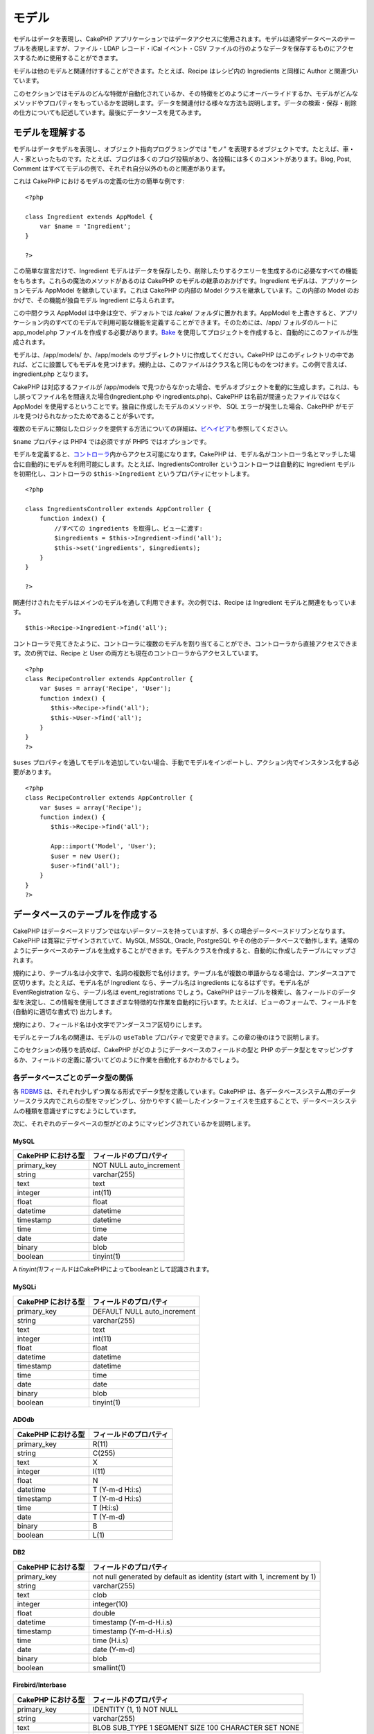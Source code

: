 モデル
######

モデルはデータを表現し、CakePHP
アプリケーションではデータアクセスに使用されます。モデルは通常データベースのテーブルを表現しますが、ファイル・LDAP
レコード・iCal イベント・CSV
ファイルの行のようなデータを保存するものにアクセスするために使用することができます。

モデルは他のモデルと関連付けすることができます。たとえば、Recipe
はレシピ内の Ingredients と同様に Author と関連づいています。

このセクションではモデルのどんな特徴が自動化されているか、その特徴をどのようにオーバーライドするか、モデルがどんなメソッドやプロパティをもっているかを説明します。データを関連付ける様々な方法も説明します。データの検索・保存・削除の仕方についても記述しています。最後にデータソースを見てみます。

モデルを理解する
================

モデルはデータモデルを表現し、オブジェクト指向プログラミングでは "モノ"
を表現するオブジェクトです。たとえば、車・人・家といったものです。たとえば、ブログは多くのブログ投稿があり、各投稿には多くのコメントがあります。Blog,
Post, Comment
はすべてモデルの例で、それぞれ自分以外のものと関連があります。

これは CakePHP におけるモデルの定義の仕方の簡単な例です:

::

    <?php

    class Ingredient extends AppModel {
        var $name = 'Ingredient';
    }

    ?>

この簡単な宣言だけで、Ingredient
モデルはデータを保存したり、削除したりするクエリーを生成するのに必要なすべての機能をもちます。これらの魔法のメソッドがあるのは
CakePHP のモデルの継承のおかげです。Ingredient
モデルは、アプリケーションモデル AppModel を継承しています。これは
CakePHP の内部の Model クラスを継承しています。この内部の Model
のおかげで、その機能が独自モデル Ingredient に与えられます。

この中間クラス AppModel は中身は空で、デフォルトでは /cake/
フォルダに置かれます。AppModel
を上書きすると、アプリケーション内のすべてのモデルで利用可能な機能を定義することができます。そのためには、/app/
フォルダのルートに app\_model.php
ファイルを作成する必要があります。\ `Bake </ja/view/113/Bake-でコード生成する>`_
を使用してプロジェクトを作成すると、自動的にこのファイルが生成されます。

モデルは、/app/models/ か、/app/models
のサブディレクトリに作成してください。CakePHP
はこのディレクトリの中であれば、どこに設置してもモデルを見つけます。規約上は、このファイルはクラス名と同じものをつけます。この例で言えば、
ingredient.php となります。

CakePHP は対応するファイルが /app/models
で見つからなかった場合、モデルオブジェクトを動的に生成します。これは、もし誤ってファイル名を間違えた場合(Ingredient.php
や ingredients.php)、CakePHP は名前が間違ったファイルではなく AppModel
を使用するということです。独自に作成したモデルのメソッドや、 SQL
エラーが発生した場合、CakePHP
がモデルを見つけられなかったためであることが多いです。

複数のモデルに類似したロジックを提供する方法についての詳細は、\ `ビヘイビア </ja/view/88/ビヘイビア>`_\ も参照してください。

``$name`` プロパティは PHP4 では必須ですが PHP5 ではオプションです。

モデルを定義すると、\ `コントローラ </ja/view/49/コントローラ>`_\ 内からアクセス可能になります。CakePHP
は、モデル名がコントローラ名とマッチした場合に自動的にモデルを利用可能にします。たとえば、IngredientsController
というコントローラは自動的に Ingredient モデルを初期化し、コントローラの
``$this->Ingredient`` というプロパティにセットします。

::

    <?php

    class IngredientsController extends AppController {
        function index() {
            //すべての ingredients を取得し、ビューに渡す:
            $ingredients = $this->Ingredient->find('all');
            $this->set('ingredients', $ingredients);
        }
    }

    ?>

関連付けされたモデルはメインのモデルを通して利用できます。次の例では、Recipe
は Ingredient モデルと関連をもっています。

::

    $this->Recipe->Ingredient->find('all');

コントローラで見てきたように、コントローラに複数のモデルを割り当てることができ、コントローラから直接アクセスできます。次の例では、Recipe
と User の両方とも現在のコントローラからアクセスしています。

::

    <?php
    class RecipeController extends AppController {
        var $uses = array('Recipe', 'User');
        function index() {
           $this->Recipe->find('all');
           $this->User->find('all');
        }
    }
    ?>

``$uses``
プロパティを通してモデルを追加していない場合、手動でモデルをインポートし、アクション内でインスタンス化する必要があります。

::

    <?php
    class RecipeController extends AppController {
        var $uses = array('Recipe');
        function index() {
           $this->Recipe->find('all');

           App::import('Model', 'User');
           $user = new User();
           $user->find('all');
        }
    }
    ?>

データベースのテーブルを作成する
================================

CakePHP
はデータベースドリブンではないデータソースを持っていますが、多くの場合データベースドリブンとなります。CakePHP
は寛容にデザインされていて、MySQL, MSSQL, Oracle, PostgreSQL
やその他のデータベースで動作します。通常のようにデータベースのテーブルを生成することができます。モデルクラスを作成すると、自動的に作成したテーブルにマップされます。

規約により、テーブル名は小文字で、名詞の複数形で名付けます。テーブル名が複数の単語からなる場合は、アンダースコアで区切ります。たとえば、モデル名が
Ingredient なら、テーブル名は ingredients になるはずです。モデル名が
EventRegistration なら、テーブル名は event\_registrations
でしょう。CakePHP
はテーブルを検索し、各フィールドのデータ型を決定し、この情報を使用してさまざまな特徴的な作業を自動的に行います。たとえば、ビューのフォームで、フィールドを
(自動的に適切な書式で) 出力します。

規約により、フィールド名は小文字でアンダースコア区切りにします。

モデルとテーブル名の関連は、モデルの ``useTable``
プロパティで変更できます。この章の後のほうで説明します。

このセクションの残りを読めば、CakePHP
がどのようにデータベースのフィールドの型と PHP
のデータ型とをマッピングするか、フィールドの定義に基づいてどのように作業を自動化するかわかるでしょう。

各データベースごとのデータ型の関係
----------------------------------

各
`RDBMS <http://ja.wikipedia.org/wiki/%E9%96%A2%E4%BF%82%E3%83%87%E3%83%BC%E3%82%BF%E3%83%99%E3%83%BC%E3%82%B9%E7%AE%A1%E7%90%86%E3%82%B7%E3%82%B9%E3%83%86%E3%83%A0>`_
は、それぞれ少しずつ異なる形式でデータ型を定義しています。CakePHP
は、各データベースシステム用のデータソースクラス内でこれらの型をマッピングし、分かりやすく統一したインターフェイスを生成することで、データベースシステムの種類を意識せずにすむようにしています。

次に、それぞれのデータベースの型がどのようにマッピングされているかを説明します。

MySQL
~~~~~

+----------------------+----------------------------+
| CakePHP における型   | フィールドのプロパティ     |
+======================+============================+
| primary\_key         | NOT NULL auto\_increment   |
+----------------------+----------------------------+
| string               | varchar(255)               |
+----------------------+----------------------------+
| text                 | text                       |
+----------------------+----------------------------+
| integer              | int(11)                    |
+----------------------+----------------------------+
| float                | float                      |
+----------------------+----------------------------+
| datetime             | datetime                   |
+----------------------+----------------------------+
| timestamp            | datetime                   |
+----------------------+----------------------------+
| time                 | time                       |
+----------------------+----------------------------+
| date                 | date                       |
+----------------------+----------------------------+
| binary               | blob                       |
+----------------------+----------------------------+
| boolean              | tinyint(1)                 |
+----------------------+----------------------------+

A *tinyint(1)*\ フィールドはCakePHPによってbooleanとして認識されます。

MySQLi
~~~~~~

+----------------------+--------------------------------+
| CakePHP における型   | フィールドのプロパティ         |
+======================+================================+
| primary\_key         | DEFAULT NULL auto\_increment   |
+----------------------+--------------------------------+
| string               | varchar(255)                   |
+----------------------+--------------------------------+
| text                 | text                           |
+----------------------+--------------------------------+
| integer              | int(11)                        |
+----------------------+--------------------------------+
| float                | float                          |
+----------------------+--------------------------------+
| datetime             | datetime                       |
+----------------------+--------------------------------+
| timestamp            | datetime                       |
+----------------------+--------------------------------+
| time                 | time                           |
+----------------------+--------------------------------+
| date                 | date                           |
+----------------------+--------------------------------+
| binary               | blob                           |
+----------------------+--------------------------------+
| boolean              | tinyint(1)                     |
+----------------------+--------------------------------+

ADOdb
~~~~~

+----------------------+--------------------------+
| CakePHP における型   | フィールドのプロパティ   |
+======================+==========================+
| primary\_key         | R(11)                    |
+----------------------+--------------------------+
| string               | C(255)                   |
+----------------------+--------------------------+
| text                 | X                        |
+----------------------+--------------------------+
| integer              | I(11)                    |
+----------------------+--------------------------+
| float                | N                        |
+----------------------+--------------------------+
| datetime             | T (Y-m-d H:i:s)          |
+----------------------+--------------------------+
| timestamp            | T (Y-m-d H:i:s)          |
+----------------------+--------------------------+
| time                 | T (H:i:s)                |
+----------------------+--------------------------+
| date                 | T (Y-m-d)                |
+----------------------+--------------------------+
| binary               | B                        |
+----------------------+--------------------------+
| boolean              | L(1)                     |
+----------------------+--------------------------+

DB2
~~~

+----------------------+----------------------------------------------------------------------------+
| CakePHP における型   | フィールドのプロパティ                                                     |
+======================+============================================================================+
| primary\_key         | not null generated by default as identity (start with 1, increment by 1)   |
+----------------------+----------------------------------------------------------------------------+
| string               | varchar(255)                                                               |
+----------------------+----------------------------------------------------------------------------+
| text                 | clob                                                                       |
+----------------------+----------------------------------------------------------------------------+
| integer              | integer(10)                                                                |
+----------------------+----------------------------------------------------------------------------+
| float                | double                                                                     |
+----------------------+----------------------------------------------------------------------------+
| datetime             | timestamp (Y-m-d-H.i.s)                                                    |
+----------------------+----------------------------------------------------------------------------+
| timestamp            | timestamp (Y-m-d-H.i.s)                                                    |
+----------------------+----------------------------------------------------------------------------+
| time                 | time (H.i.s)                                                               |
+----------------------+----------------------------------------------------------------------------+
| date                 | date (Y-m-d)                                                               |
+----------------------+----------------------------------------------------------------------------+
| binary               | blob                                                                       |
+----------------------+----------------------------------------------------------------------------+
| boolean              | smallint(1)                                                                |
+----------------------+----------------------------------------------------------------------------+

Firebird/Interbase
~~~~~~~~~~~~~~~~~~

+----------------------+--------------------------------------------------------+
| CakePHP における型   | フィールドのプロパティ                                 |
+======================+========================================================+
| primary\_key         | IDENTITY (1, 1) NOT NULL                               |
+----------------------+--------------------------------------------------------+
| string               | varchar(255)                                           |
+----------------------+--------------------------------------------------------+
| text                 | BLOB SUB\_TYPE 1 SEGMENT SIZE 100 CHARACTER SET NONE   |
+----------------------+--------------------------------------------------------+
| integer              | integer                                                |
+----------------------+--------------------------------------------------------+
| float                | float                                                  |
+----------------------+--------------------------------------------------------+
| datetime             | timestamp (d.m.Y H:i:s)                                |
+----------------------+--------------------------------------------------------+
| timestamp            | timestamp (d.m.Y H:i:s)                                |
+----------------------+--------------------------------------------------------+
| time                 | time (H:i:s)                                           |
+----------------------+--------------------------------------------------------+
| date                 | date (d.m.Y)                                           |
+----------------------+--------------------------------------------------------+
| binary               | blob                                                   |
+----------------------+--------------------------------------------------------+
| boolean              | smallint                                               |
+----------------------+--------------------------------------------------------+

MS SQL
~~~~~~

+----------------------+----------------------------+
| CakePHP における型   | フィールドのプロパティ     |
+======================+============================+
| primary\_key         | IDENTITY (1, 1) NOT NULL   |
+----------------------+----------------------------+
| string               | varchar(255)               |
+----------------------+----------------------------+
| text                 | text                       |
+----------------------+----------------------------+
| integer              | int                        |
+----------------------+----------------------------+
| float                | numeric                    |
+----------------------+----------------------------+
| datetime             | datetime (Y-m-d H:i:s)     |
+----------------------+----------------------------+
| timestamp            | timestamp (Y-m-d H:i:s)    |
+----------------------+----------------------------+
| time                 | datetime (H:i:s)           |
+----------------------+----------------------------+
| date                 | datetime (Y-m-d)           |
+----------------------+----------------------------+
| binary               | image                      |
+----------------------+----------------------------+
| boolean              | bit                        |
+----------------------+----------------------------+

Oracle
~~~~~~

+----------------------+--------------------------+
| CakePHP における型   | フィールドのプロパティ   |
+======================+==========================+
| primary\_key         | number NOT NULL          |
+----------------------+--------------------------+
| string               | varchar2(255)            |
+----------------------+--------------------------+
| text                 | varchar2                 |
+----------------------+--------------------------+
| integer              | numeric                  |
+----------------------+--------------------------+
| float                | float                    |
+----------------------+--------------------------+
| datetime             | date (Y-m-d H:i:s)       |
+----------------------+--------------------------+
| timestamp            | date (Y-m-d H:i:s)       |
+----------------------+--------------------------+
| time                 | date (H:i:s)             |
+----------------------+--------------------------+
| date                 | date (Y-m-d)             |
+----------------------+--------------------------+
| binary               | bytea                    |
+----------------------+--------------------------+
| boolean              | boolean                  |
+----------------------+--------------------------+
| number               | numeric                  |
+----------------------+--------------------------+
| inet                 | inet                     |
+----------------------+--------------------------+

PostgreSQL
~~~~~~~~~~

+----------------------+---------------------------+
| CakePHP における型   | フィールドのプロパティ    |
+======================+===========================+
| primary\_key         | serial NOT NULL           |
+----------------------+---------------------------+
| string               | varchar(255)              |
+----------------------+---------------------------+
| text                 | text                      |
+----------------------+---------------------------+
| integer              | integer                   |
+----------------------+---------------------------+
| float                | float                     |
+----------------------+---------------------------+
| datetime             | timestamp (Y-m-d H:i:s)   |
+----------------------+---------------------------+
| timestamp            | timestamp (Y-m-d H:i:s)   |
+----------------------+---------------------------+
| time                 | time (H:i:s)              |
+----------------------+---------------------------+
| date                 | date (Y-m-d)              |
+----------------------+---------------------------+
| binary               | bytea                     |
+----------------------+---------------------------+
| boolean              | boolean                   |
+----------------------+---------------------------+
| number               | numeric                   |
+----------------------+---------------------------+
| inet                 | inet                      |
+----------------------+---------------------------+

SQLite
~~~~~~

+----------------------+---------------------------+
| CakePHP における型   | フィールドのプロパティ    |
+======================+===========================+
| primary\_key         | integer primary key       |
+----------------------+---------------------------+
| string               | varchar(255)              |
+----------------------+---------------------------+
| text                 | text                      |
+----------------------+---------------------------+
| integer              | integer                   |
+----------------------+---------------------------+
| float                | float                     |
+----------------------+---------------------------+
| datetime             | datetime (Y-m-d H:i:s)    |
+----------------------+---------------------------+
| timestamp            | timestamp (Y-m-d H:i:s)   |
+----------------------+---------------------------+
| time                 | time (H:i:s)              |
+----------------------+---------------------------+
| date                 | date (Y-m-d)              |
+----------------------+---------------------------+
| binary               | blob                      |
+----------------------+---------------------------+
| boolean              | boolean                   |
+----------------------+---------------------------+

Sybase
~~~~~~

+----------------------+-------------------------------------+
| CakePHP における型   | フィールドのプロパティ              |
+======================+=====================================+
| primary\_key         | numeric(9,0) IDENTITY PRIMARY KEY   |
+----------------------+-------------------------------------+
| string               | varchar(255)                        |
+----------------------+-------------------------------------+
| text                 | text                                |
+----------------------+-------------------------------------+
| integer              | int(11)                             |
+----------------------+-------------------------------------+
| float                | float                               |
+----------------------+-------------------------------------+
| datetime             | datetime (Y-m-d H:i:s)              |
+----------------------+-------------------------------------+
| timestamp            | timestamp (Y-m-d H:i:s)             |
+----------------------+-------------------------------------+
| time                 | datetime (H:i:s)                    |
+----------------------+-------------------------------------+
| date                 | datetime (Y-m-d)                    |
+----------------------+-------------------------------------+
| binary               | image                               |
+----------------------+-------------------------------------+
| boolean              | bit                                 |
+----------------------+-------------------------------------+

タイトル
--------

体感として、オブジェクトは名前やタイトルをもっていて、それを使用して何かを説明しています。人は、John・Mac・Buddy
のような名前をもっています。ブログの投稿にはタイトルがあります。カテゴリは名前をもっています。

``title`` または ``name`` フィールドを指定すると、CakePHP
は自動的にさまざまな状況でこのラベルを使用します:

-  Scaffolding — ページタイトル, フィールドのラベル
-  Lists — 通常 ``<select>`` のドロップダウンリストに使用します
-  TreeBehavior — reordering, ツリービュー

テーブルにタイトル *かつ*
名前のフィールドがある場合、タイトルが優先されます。

この規約に従わないものを使いたい場合は、
``var $displayField = 'some_field';``\ をセットしてください。ただし、これに2つ以上のフィールドをセットすることはできません。

created と modified
-------------------

データベースのテーブル内で ``datetime`` フィールドとして ``created``
または ``modified`` フィールドを定義すると、CakePHP
はそれらのフィールドを認識し、レコードがデータベースに作成・更新されるときに自動的に埋め込まれます（保存されるデータが既にこれらのフィールドの値を含んでいる場合を除いて）。

``created`` や ``modified``
フィールドは、レコードが一番初めに追加されたときに、現在日時をセットします。\ ``modified``
フィールドは、すでに存在するレコードが保存されたときに、現在日時で更新されます。

注意: フィールド名 ``updated`` は ``modified``
と同じ振る舞いをします。これらのフィールドは、datetime
フィールドである必要があり、デフォルト値として CakePHP で認識される NULL
をセットします。

もし\ ``Model::save()``\ の直前に\ ``$this->data``\ が\ ``updated``\ 、\ ``created``\ 、\ ``modified``\ などの値を（\ ``Model::read``\ や\ ``Model::set``\ を経由して）保持しているなら、
これらは自動的に更新されることはなく、\ ``$this->data``\ から値をとってくることになります。

``unset($this->data['Model']['modified'])``\ などとするか、あるいは以下のように\ ``Model::save()``\ をオーバーライドして、このようなことを常体化することができます。

::

    class AppModel extends Model {
    //
    //
        function save($data = null, $validate = true, $fieldList = array()) {

            // "modified"の値を保存前ごとに削除する
            if (isset($this->data) && isset($this->data[$this->name]))
                unset($this->data[$this->name]['modified']);
            if (isset($data) && isset($data[$this->name]))
                unset($data[$this->name]['modified']);

            return parent::save($data, $validate, $fieldList);
        }
    //
    //
    }

プライマリーキーとして UUID を使用する
--------------------------------------

プライマリーキーは、通常 INT
フィールドとして定義されます。データベースは、新しいレコードが追加されるたびに自動的にフィールドをインクリメントし、１から始まります。あるいは、CHAR(36)
または BINARY(36)としてプライマリーキーを指定した場合、CakePHP
は、新しいレコードが作製されたときに、自動的に
`UUIDs <https://en.wikipedia.org/wiki/UUID>`_ を生成します。

UUID は４つのハイフンで区切られた 32 バイトの文字列で、トータル 36
文字になります。たとえば次のようなものです:

::

    550e8400-e29b-41d4-a716-446655440000

UUID
は、単一テーブル内ではなくテーブルやデータベースを超えた単位でユニークになるように設計されています。システム間でフィールドをユニークにする必要がある場合、UUID
はすばらしいアプローチになります。

データを取得する
================

find
----

``find($type, $params)``

findはモデルのデータを検索するための多くの機能を持った働き者です。\ ``$type``
は
``'all'``\ 、\ ``'first'``\ 、\ ``'count'``\ 、\ ``'list'``\ 、\ ``'neighbors'``
または ``'threaded'`` のいずれかです。デフォルトは ``'first'``
です。\ ``$type``\ は大文字と小文字を区別することを覚えておいてください。大文字を使うと（例：\ ``'All'``\ ）、期待する結果を得られないことがあります。

``$params`` はオプションの配列です。キーとして次のものが有効です。:

::

    array(
        'conditions' => array('Model.field' => $thisValue), //条件の配列
        'recursive' => 1, //int
        'fields' => array('Model.field1', 'DISTINCT Model.field2'), //フィールド名の配列
        'order' => array('Model.created', 'Model.field3 DESC'), //文字列か配列でのorder定義
        'group' => array('Model.field'), //GROUP BYするためのフィールド
        'limit' => n, //int
        'page' => n, //int
        'offset' => n, //int
        'callbacks' => true //false, 'before', 'after'が指定できます。
    )

また、いくつかのタイプのfind、ビヘイビアで使われる他のパラメータも指定することができます。もちろん独自のモデルメソッドにおいても可能です。

有効なモデルのコールバックに関する詳細は、\ `こちら <https://book.cakephp.org/ja/view/1048/コールバックメソッド>`_
を参照してください。

find('first')
~~~~~~~~~~~~~

``find('first', $params)``

'first' は find
のデフォルトの型で、1件の結果を返します。1件だけ結果が欲しい時は、これを使ってください。コントローラ中で使う場合の簡単な例を、いくつか次に示します。

::

    function some_function() {
       ...
       $this->Article->order = null; // これがセットされているとリセットされます
       $semiRandomArticle = $this->Article->find();
       $this->Article->order = 'Article.created DESC'; // モデルがデフォルトの並び順を持つようにシミュレートします
       $lastCreated = $this->Article->find();
       $alsoLastCreated = $this->Article->find('first', array('order' => array('Article.created DESC')));
       $specificallyThisOne = $this->Article->find('first', array('conditions' => array('Article.id' => 1)));
       ...
    }

最初の例では、find
にパラメータが一切渡されていません。したがって、検索条件と並び順が使用されません。\ ``find('first')``
が返す値は、次のような形式になります。

::

    Array
    (
        [ModelName] => Array
            (
                [id] => 83
                [field1] => value1
                [field2] => value2
                [field3] => value3
            )

        [AssociatedModelName] => Array
            (
                [id] => 1
                [field1] => value1
                [field2] => value2
                [field3] => value3
            )
    )

``find('first')``
において使用する追加のパラメータは、前述したもので全てです。

find('count')
~~~~~~~~~~~~~

``find('count', $params)``

``find('count', $params)``
は整数型の値を返します。コントローラ中で使う場合の簡単な例を、いくつか次に示します。

::

    function some_function() {
       ...
       $total = $this->Article->find('count');
       $pending = $this->Article->find('count', array('conditions' => array('Article.status' => 'pending')));
       $authors = $this->Article->User->find('count');
       $publishedAuthors = $this->Article->find('count', array(
          'fields' => 'DISTINCT Article.user_id',
          'conditions' => array('Article.status !=' => 'pending')
       ));
       ...
    }

``find('count')`` では、 ``fields`` に配列を渡してはいけません。DISTINCT
カウントを行うフィールドだけを指定するようにしてください。そうすることで、条件に従った結果が常に同じになります。

``find('count')``
において使用する追加のパラメータは、前述したもので全てです。

find('all')
~~~~~~~~~~~

``find('all', $params)``

``find('all')``\ は（複数になりうる）結果の配列を返します。このメカニズムは実に全ての
``find()``
の別種類に使われ、また\ ``paginate``\ にも使われます。以下はいくつかの単純な（コントローラのコードの）サンプルです。

::

    function some_function() {
       ...
       $allArticles = $this->Article->find('all');
       $pending = $this->Article->find('all', array('conditions' => array('Article.status' => 'pending')));
       $allAuthors = $this->Article->User->find('all');
       $allPublishedAuthors = $this->Article->User->find('all', array('conditions' => array('Article.status !=' => 'pending')));
       ...
    }

上記のサンプルでは、 ``$allAuthors`` は users
テーブルの全てのユーザに等しくなります。find
に何も（訳注：パラメータが）与えられないと、find
には条件が何も適用されません。

``find('all')``\ の呼び出しの結果は以下のようなフォーマットになることでしょう。

::

    Array
    (
        [0] => Array
            (
                [ModelName] => Array
                    (
                        [id] => 83
                        [field1] => value1
                        [field2] => value2
                        [field3] => value3
                    )

                [AssociatedModelName] => Array
                    (
                        [id] => 1
                        [field1] => value1
                        [field2] => value2
                        [field3] => value3
                    )

            )
    )

``find('all')``\ のためだけに使うパラメータはありません。

find('list')
~~~~~~~~~~~~

``find('list', $params)``

``find('list', $params)``\ はセレクトボックスを生成するためのリストなどに便利な、インデックス化された配列を返します。以下はいくつかの単純な（コントローラのコードの）サンプルです。

::

    function some_function() {
       ...
       $allArticles = $this->Article->find('list');
       $pending = $this->Article->find('list', array('conditions' => array('Article.status' => 'pending')));
       $allAuthors = $this->Article->User->find('list');
       $allPublishedAuthors = $this->Article->User->find('list', array('conditions' => array('Article.status !=' => 'pending')));
       ...
    }

上記のサンプルでは、\ ``$allAuthors`` は users
テーブルの全てのユーザに等しくなります。find
に何も（訳注：パラメータが）与えられないと、find
には条件が何も適用されません。

``find('list')``\ の呼び出しの結果は以下のようなフォーマットになることでしょう。

::

    Array
    (
        //[id] => 'displayValue',
        [1] => 'displayValue1',
        [2] => 'displayValue2',
        [4] => 'displayValue4',
        [5] => 'displayValue5',
        [6] => 'displayValue6',
        [3] => 'displayValue3',
    )

``find('list')``\ を呼び出すとき、与えられた\ ``fields``\ は返り値の配列のキーと値、もしあれば結果をグルーピングするためのもの、を決定付けるものとして使用されます。デフォルトではモデルの主キーがキーとして、display
field（モデルの属性\ `displayField </ja/view/1062/displayField>`_\ で設定できる）が値として扱われます。以下はより具体的ないくつかの例です。

::

    function some_function() {
       ...
       $justusernames = $this->Article->User->find('list', array('fields' => array('User.username')));
       $usernameMap = $this->Article->User->find('list', array('fields' => array('User.username', 'User.first_name')));
       $usernameGroups = $this->Article->User->find('list', array('fields' => array('User.username', 'User.first_name', 'User.group')));
       ...
    }

上記のコードの例の結果、変数は以下のようになるでしょう。

::


    $justusernames = Array
    (
        //[id] => 'username',
        [213] => 'AD7six',
        [25] => '_psychic_',
        [1] => 'PHPNut',
        [2] => 'gwoo',
        [400] => 'jperras',
    )

    $usernameMap = Array
    (
        //[username] => 'firstname',
        ['AD7six'] => 'Andy',
        ['_psychic_'] => 'John',
        ['PHPNut'] => 'Larry',
        ['gwoo'] => 'Gwoo',
        ['jperras'] => 'Joël',
    )

    $usernameGroups = Array
    (
        ['Uber'] => Array
            (
            ['PHPNut'] => 'Larry',
            ['gwoo'] => 'Gwoo',
            )

        ['Admin'] => Array
            (
            ['_psychic_'] => 'John',
            ['AD7six'] => 'Andy',
            ['jperras'] => 'Joël',
            )

    )

find('threaded')
~~~~~~~~~~~~~~~~

``find('threaded', $params)``

``find('threaded', $params)`` returns a nested array, and is appropriate
if you want to use the ``parent_id`` field of your model data to build
nested results. Below are a couple of simple (controller code) examples:

::

    function some_function() {
       ...
       $allCategories = $this->Category->find('threaded');
       $aCategory = $this->Category->find('first', array('conditions' => array('parent_id' => 42))); // not the root
       $someCategories = $this->Category->find('threaded', array(
        'conditions' => array(
            'Article.lft >=' => $aCategory['Category']['lft'], 
            'Article.rght <=' => $aCategory['Category']['rght']
        )
       ));
       ...
    }

It is not necessary to use `the Tree behavior </ja/view/1339/Tree>`_ to
use this method - but all desired results must be possible to be found
in a single query.

In the above code example, ``$allCategories`` will contain a nested
array representing the whole category structure. The second example
makes use of the data structure used by the `Tree
behavior </ja/view/1339/Tree>`_ the return a partial, nested, result for
``$aCategory`` and everything below it. The results of a call to
``find('threaded')`` will be of the following form:

::

    Array
    (
        [0] => Array
            (
                [ModelName] => Array
                    (
                        [id] => 83
                        [parent_id] => null
                        [field1] => value1
                        [field2] => value2
                        [field3] => value3
                    )

                [AssociatedModelName] => Array
                    (
                        [id] => 1
                        [field1] => value1
                        [field2] => value2
                        [field3] => value3
                    )
                [children] => Array
                    (
                [0] => Array
                (
                    [ModelName] => Array
                    (
                        [id] => 42
                                [parent_id] => 83
                        [field1] => value1
                        [field2] => value2
                        [field3] => value3
                    )

                    [AssociatedModelName] => Array
                    (
                        [id] => 2
                        [field1] => value1
                        [field2] => value2
                        [field3] => value3
                    )
                        [children] => Array
                    (
                    )
                        )
                ...
                    )
            )
    )

The order results appear can be changed as it is influence by the order
of processing. For example, if ``'order' => 'name ASC'`` is passed in
the params to ``find('threaded')``, the results will appear in name
order. Likewise any order can be used, there is no inbuilt requirement
of this method for the top result to be returned first.

There are no additional parameters used by ``find('threaded')``.

find('neighbors')
~~~~~~~~~~~~~~~~~

``find('neighbors', $params)``

'neighbors' will perform a find similar to 'first', but will return the
row before and after the one you request. Below is a simple (controller
code) example:

::

    function some_function() {
       $neighbors = $this->Article->find('neighbors', array('field' => 'id', 'value' => 3));
    }

You can see in this example the two required elements of the ``$params``
array: field and value. Other elements are still allowed as with any
other find (Ex: If your model acts as containable, then you can specify
'contain' in ``$params``). The format returned from a
``find('neighbors')`` call is in the form:

::

    Array
    (
        [prev] => Array
            (
                [ModelName] => Array
                    (
                        [id] => 2
                        [field1] => value1
                        [field2] => value2
                        ...
                    )
                [AssociatedModelName] => Array
                    (
                        [id] => 151
                        [field1] => value1
                        [field2] => value2
                        ...
                    )
            )
        [next] => Array
            (
                [ModelName] => Array
                    (
                        [id] => 4
                        [field1] => value1
                        [field2] => value2
                        ...
                    )
                [AssociatedModelName] => Array
                    (
                        [id] => 122
                        [field1] => value1
                        [field2] => value2
                        ...
                    )
            )
    )

Note how the result always contains only two root elements: prev and
next. This function does not honor a model's default recursive var. The
recursive setting must be passed in the parameters on each call.

Does not honor the recursive attribute on a model. You must set the
recursive param to utilize the recursive feature.

findAllBy
---------

``findAllBy(string $value)``

これらの魔法のような関数はあるフィールドを指定してテーブルを検索するためのショートカットとして使用することができます。関数名の最後にキャメルケース形式のフィールド名を追加し、第1引数としてそのフィールド用の判定基準を与えてください。

findBy
------

``findBy(string $value)``

これらの魔法のような関数はあるフィールドを指定してテーブルを検索するためのショートカットとして使用することができます。関数名の最後にキャメルケース形式のフィールド名を追加し、第1引数としてそのフィールド用の判定基準を与えてください。

+-----------------------------------------------+--------------------------------+
| PHP5 findAllBy の例                           | 対応する SQL                   |
+===============================================+================================+
| $this->Product->findAllByOrderStatus(‘3’);    | Product.order\_status = 3      |
+-----------------------------------------------+--------------------------------+
| $this->Recipe->findAllByType(‘Cookie’);       | Recipe.type = ‘Cookie’         |
+-----------------------------------------------+--------------------------------+
| $this->User->findAllByLastName(‘Anderson’);   | User.last\_name = ‘Anderson’   |
+-----------------------------------------------+--------------------------------+
| $this->Cake->findById(7);                     | Cake.id = 7                    |
+-----------------------------------------------+--------------------------------+
| $this->User->findByUserName(‘psychic’);       | User.user\_name = ‘psychic’    |
+-----------------------------------------------+--------------------------------+

PHP4
は、大文字と小文字を区別しないため、この関数の使用方法は少々異なります:

+-------------------------------------------------+--------------------------------+
| PHP4 findAllBy の例                             | 対応する SQL                   |
+=================================================+================================+
| $this->Product->findAllByOrder\_status(‘3’);    | Product.order\_status = 3      |
+-------------------------------------------------+--------------------------------+
| $this->Recipe->findAllByType(‘Cookie’);         | Recipe.type = ‘Cookie’         |
+-------------------------------------------------+--------------------------------+
| $this->User->findAllByLast\_name(‘Anderson’);   | User.last\_name = ‘Anderson’   |
+-------------------------------------------------+--------------------------------+
| $this->Cake->findById(7);                       | Cake.id = 7                    |
+-------------------------------------------------+--------------------------------+
| $this->User->findByUser\_name(‘psychic’);       | User.user\_name = ‘psychic’    |
+-------------------------------------------------+--------------------------------+

findBy() 関数は find('first',...) と、 findAllBy() 関数は
find('all',...) と似ています。

いずれの場合でも、返り値は配列となり、 find() または findAll()
を実行したときと同じ形式になります。

query
-----

``query(string $query)``

モデルの ``query()`` メソッドを使用すると独自の SQL
呼び出しを作成できます。

アプリケーションで独自の SQL クエリーを使用している場合、CakePHP の
`Sanitize
ライブラリ </ja/view/153/データのサニタイズ-Data-Sanitization>`_\ (このマニュアルの後で説明されています)を必ず参照してください。SQL
インジェクションやクロスサイトスクリプティング攻撃を防ぐためにユーザデータをきれいにする目的があります。

``query()`` は、モデルの呼び出しとは本質的に分離した機能で、
$Model->cachequeries の状態に従いません。query
を呼び出すにあたりキャッシングを無効にするには、\ ``query($query, $cachequeries = false)``
というように第2引数に false を設定します。

``query()``
のクエリ文中ではモデル名でなく、テーブル名を使用し、返却される配列のキーもテーブル名になります。例えば、

::

    $this->Picture->query("SELECT * FROM pictures LIMIT 2;");

これの戻り値は以下の通りです。

::

    Array
    (
        [0] => Array
            (
                [pictures] => Array
                    (
                        [id] => 1304
                        [user_id] => 759
                    )
            )

        [1] => Array
            (
                [pictures] => Array
                    (
                        [id] => 1305
                        [user_id] => 759
                    )
            )
    )

配列のキー値にモデル名を使用し、Findメソッドを使用した時との一貫性を持たせる場合は、クエリは以下のようにします：

::

    $this->Picture->query("SELECT * FROM pictures AS Picture LIMIT 2;");

戻り値は次のようになります。

::

    Array
    (
        [0] => Array
            (
                [Picture] => Array
                    (
                        [id] => 1304
                        [user_id] => 759
                    )
            )

        [1] => Array
            (
                [Picture] => Array
                    (
                        [id] => 1305
                        [user_id] => 759
                    )
            )
    )

field
-----

``field(string $name, array $conditions = null, string $order = null)``

$order の順に $conditions にマッチした最初のレコードから $name
で指定した単一のフィールドの値を返します。 conditions
が渡されておらず、モデルの id
がセットされていた場合、現在のモデルの結果がフィールドの値として返されます。マッチしたレコードが見つからなかった場合、
false が返されます。

::

    $model->id = 22;
    echo $model->field('name'); // id が 22 の name が出力されます

    echo $model->field('name', array('created <' => date('Y-m-d H:i:s')), 'created DESC'); // 最後に作成されたインスタンスの name が出力されます

read()
------

``read($fields, $id)``

``read()`` is a method used to set the current model data
(``Model::$data``)--such as during edits--but it can also be used in
other circumstances to retrieve a single record from the database.

``$fields`` is used to pass a single field name, as a string, or an
array of field names; if left empty, all fields will be fetched.

``$id`` specifies the ID of the record to be read. By default, the
currently selected record, as specified by ``Model::$id``, is used.
Passing a different value to ``$id`` will cause that record to be
selected.

``read()`` always returns an array (even if only a single field name is
requested). Use ``field`` to retrieve the value of a single field.

::

    function beforeDelete($cascade) {
       ...
       $rating = $this->read('rating'); // gets the rating of the record being deleted.
       $name = $this->read('name', 2); // gets the name of a second record.
       $rating = $this->read('rating'); // gets the rating of the second record.
       $this->id = 3; //
       $this->read(); // reads a third record
       $record = $this->data // stores the third record in $record
       ...
    }

Notice that the third call to ``read()`` fetches the rating of the same
record read before. That is because ``read()`` changes ``Model::$id`` to
any value passed as ``$id``. Lines 6-8 demonstrate how ``read()``
changes the current model data. ``read()`` will also unset all
validation errors on the model. If you would like to keep them, use
``find('first')`` instead.

The example above works if you run this code within the beforeDelete()
method of the model itself. If you want to call read() from a
controller, it would look something like this:

::

    function article($action) {
       ...
       $this->Article->id = 3; //
       $this->Article->read(); // reads a third record
       $record = $this->Article->data // stores the third record in $record
       ...
    }

複雑な find の条件
------------------

多くの場合モデルの find
呼び出しをする際に、様々な方法で検索条件のセットを渡すことになります。最も簡単な方法は、SQL
の WHERE
句の抜粋を使用することです。もっと細かく制御する必要がある場合、配列を使用します。

配列を使用すると、すっきりと読みやすくなり、クエリーを作成しやすくなります。この構文はクエリーの要素(fields,
values, operators など)を分離し、扱いやすくします。このおかげで CakePHP
は最も効率よくクエリーを生成することが可能になり、適切な SQL
構文を保証し、クエリーの各部分を適切にエスケープすることができます。

ごく基本的な配列をベースにしたクエリは、次のようになります。:

::

    $conditions = array("Post.title" => "This is a post");
    //モデルでの使用例:
    $this->Post->find($conditions);

この構造はどういうことを表すか一目瞭然です: title が "This is a post"
と等しいすべての Post を検索します。フィールド名として "title"
だけを使用することができますが、クエリーを構築する際に常にモデル名を指定する習慣をつけておきましょう。コードが明確になりますし、後にスキーマを変更した際の衝突を避けるのに役立ちます。

他の形式の条件についてはどうでしょうか？これも同じように簡単です。title
が "This is a post" ではない Post をすべて検索してみましょう:

::

    array("Post.title <>" => "This is a post")

フィールド名の次に続く '<>' に注意してください。CakePHP はあらゆる有効な
SQL 比較演算子を解析することができます。たとえば、LIKE, BETWEEN, REGEX
のような一致表現を含みます。ただし、フィールド名と演算子の間にはスペースが必要です。一つの例外は
IN (...) 形式の条件です。さて、title が与えられた値に含まれる Post
を検索してみましょう:

::

    array(
        "Post.title" => array("First post", "Second post", "Third post")
    )

与えた値以外の title で、NOT IN(...) によるマッチにより posts
を検索する場合は次のようにします:

::

    array(
        "NOT" => array( "Post.title" => array("First post", "Second post", "Third post") )
    )

条件にフィルタを追加するには、キー/値を配列に追加するだけです:

::

    array (
        "Post.title" => array("First post", "Second post", "Third post"),
        "Post.created >" => date('Y-m-d', strtotime("-2 weeks"))
    )

データベース内の２つのフィールドを比較する検索を作成することもできます。

::

    array("Post.created = Post.modified")

上記の例は、作成日付(created date)と更新日付(modified
date)が等しい複数の Post を返します。（1度も更新されていない Post
も返します）

このメソッドの中に WHERE
句として定義することができないものがあった場合(例えばブール値の操作)、文字列のようにして定義できることをおぼえておいてください:

::

    array(
        'Model.field & 8 = 1',
        //other conditions as usual
    )

デフォルトでは、CakePHP は複数の条件を AND
で結合します。これは次のことを意味します。抜粋した上記コードは、２週間前に生成され、かつ
title が与えられた値にマッチする Post
だけを取得します。しかし、簡単にどちらかの条件にマッチする Post
を検索することもできます。:

::

    array( "or" => array (
        "Post.title" => array("First post", "Second post", "Third post"),
        "Post.created >" => date('Y-m-d', strtotime("-2 weeks"))
        )
    )

CCake はすべての有効な SQL 演算子(AND, OR, NOT, XOR
など)を使用できます。大文字でも小文字でもどちらでも構いません。これらの条件は無制限にネストすることができます。Posts
と Authors に belongsTo の関連があるとします。あるキーワード (“magic”)
を含むか、または2週間前に作成されたすべての Post のうち、 Bob
によって記述された Post のみ取得してみましょう:

::

    array (
        "Author.name" => "Bob", 
        "or" => array (
            "Post.title LIKE" => "%magic%",
            "Post.created >" => date('Y-m-d', strtotime("-2 weeks"))
        )
    )

Cake は値が null
のフィールドをチェックすることもできます。この例では、クエリーは Post の
title が null ではないレコードを返します:

::

    array ("not" => array (
            "Post.title" => null,








        )
    )

BETWEEN クエリーを処理するには、次のように使用することができます:

::

    array('Post.id BETWEEN ?AND ?' => array(1,10))

注意: CakePHP は使用している DB
のフィールドの型に依存して数値をクォートします。

GROUP BY はどのように行うのでしょうか?

::

    array('fields'=>array('Product.type','MIN(Product.price) as price'), 'group' => 'Product.type');

DISTINCT クエリを用いた簡単な例は次のようになります。MIN() や
MAX()、その他の演算子も、同じように扱えます。

::

    array('fields'=>array('DISTINCT (User.name) AS my_column_name'), 'order'=>array('User.id DESC'));

とても複雑な条件を、ネストした複数の条件の配列によって作成することができます:

::

    array(
       'OR' => array(
          array('Company.name' => 'Future Holdings'),
          array('Company.name' => 'Steel Mega Works')
       ),
       'AND' => array(
          array(
             'OR'=>array(
                array('Company.status' => 'active'),
                'NOT'=>array(
                   array('Company.status'=> array('inactive', 'suspended'))
                )
             )
         )
       )
    );

これは次のような SQL になります:

::

    SELECT `Company`.`id`, `Company`.`name`, 
    `Company`.`description`, `Company`.`location`, 
    `Company`.`created`, `Company`.`status`, `Company`.`size`

    FROM
       `companies` AS `Company`
    WHERE
       ((`Company`.`name` = 'Future Holdings')
       OR
       (`Company`.`name` = 'Steel Mega Works'))
    AND
       ((`Company`.`status` = 'active')
       OR (NOT (`Company`.`status` IN ('inactive', 'suspended'))))

**サブクエリ(Sub-queries)**

例えば、Usersテーブルに、id, name, statusカラムがあるとします。
ステータスの値は、A, B, Cのいずれかです。
この前提で、ステータスがB以外のユーザを、サブクエリを使って取得する例を挙げます。

サブクエリを使うには、モデルのDatasourceオブジェクトを取得し、クエリを組み立てます(DatasourceのbuildStatement()メソッドを利用して)。この返値は、SQL文がそのまま入ります。そのSQL文を使ってfindメソッドの条件(conditions)を組み立てます。

::

    $conditionsSubQuery['`User2`.`status`'] = 'B';

    $dbo = $this->User->getDataSource(); //Datasourceオブジェクトを取得

    $subQuery = $dbo->buildStatement(
        array(
            'fields' => array('`User2`.`id`'),
            'table' => $dbo->fullTableName($this->User),
            'alias' => 'User2',
            'limit' => null,
            'offset' => null,
            'joins' => array(),
            'conditions' => $conditionsSubQuery,
            'order' => null,
            'group' => null
        ),
        $this->User
    );
    $subQuery = ' `User`.`id` NOT IN (' . $subQuery . ') ';
    $subQueryExpression = $dbo->expression($subQuery);

    $conditions[] = $subQueryExpression;

    $this->User->find('all', compact('conditions'));

上記の条件を用いてfindメソッドを呼び出すと、下記のSQL文が発行されます

::

    SELECT 
        `User`.`id` , 
        `User`.`name` , 
        `User`.`status`  
    FROM 
        `users` AS `User` 
    WHERE 
        `User`.`id` NOT IN (
            SELECT 
                `User2`.`id` 
            FROM 
                `users` AS `User2` 
            WHERE 
                `User2`.`status` = 'B' 
        )

もし、SQLの条件式を直接記述したい場合は、Datasourceの\ **expression()メソッド**\ を利用すれば、それをそのままfindメソッドの条件配列に渡すことができます。

データを保存する
================

CakePHP
は保存するモデルデータをスナップします。保存するために準備されたデータを、次のような基本フォーマットを使用してモデルの
``save()`` メソッドに渡します:

::

    Array
    (
        [ModelName] => Array
            (
                [fieldname1] => 'value'
                [fieldname2] => 'value'
            )
    )

多くの場合、このフォーマットについて気にする必要はありません: CakePHP の
``HtmlHelper``, ``FormHelper``
ソッドのすべてのパッケージデータがこのフォーマットであるからです。どちらかのヘルパーを使用していれば、データは
``$this->data`` で有効になっていてすぐに使用できます。

これはコントローラのアクションの簡単な例で、CakePHP
のモデルを使用してデータベースのテーブルにデータを保存しています。:

::

    function edit($id) {
        //POST された form データがあるか？
        if(!empty($this->data)) {
            //form データが有効で保存できた場合...
            if($this->Recipe->save($this->data)) {
                //セッションにフラッシュメッセージをセットしリダイレクトする
                $this->Session->setFlash("Recipe Saved!");
                $this->redirect('/recipes');
            }
        }
     
        //form データがない場合、編集する recipe を検索し
        //ビューに渡す
        $this->set('recipe', $this->Recipe->findById($id));
    }

１つ注意: save が呼び出されたとき、第１引数で渡されたデータは、CakePHP
のバリデーション機能を使用してチェックされます(詳細はデータバリデーションの章を参照してください)。何らかの理由でデータが保存できない場合、バリデーションルールが壊れていないかどうかを確かめてください。

モデルには他に保存に関連したメソッドがいくつかあり、find で役に立ちます:

``save(array $data = null, boolean $validate = true, array $fieldList = array())``

上記のように、このメソッドは配列形式のデータを保存します。第2引数を設定することでバリデーションを回避でき、第3引数はモデルフィールドのリストを指定して保存することができます。セキュリティ対策として、\ ``$fieldList``
で指定されたフィールドだけ保存するように制限することができます。

``$fieldList``\ が与えられなければ、悪意のあるユーザーがフォームのデータに余分なフィールドを追加することができ、これによって本来意図していないフィールドが更新されてしまいます。

save メソッドには他の構文もあります:

``save(array $data = null, array $params = array())``

``$params`` 配列は次の有効なオプションをキーとして持つことができます:

::

    array(
        'validate' => true,
        'fieldList' => array(),
        'callbacks' => true //other possible values are false, 'before', 'after'
    )


一度保存が完了してしまうと、オブジェクトの ID をモデルオブジェクトの
``$id``
プロパティで取得することができます。特に新しいオブジェクトを生成した場合に便利です。

::

    $this->Ingredient->save($newData);

    $newIngredientId = $this->Ingredient->id;

作成か更新どちらを行うかはモデルのidフィールドで制御されています.
``$Model->id``\ が設定されていれば,
このプライマリキーをもつレコードを更新します。そうでなければ新しいレコードが作成されます

::

    //作成: idが設定されていないかnull
    $this->Recipe->create();
    $this->Recipe->save($this->data);

    //更新: idが数値に設定されている
    $this->Recipe->id = 2;
    $this->Recipe->save($this->data);

ループで save を使うときは、\ ``create()``
をコールすることを忘れないでください。

``create(array $data = array())``

このメソッドはモデルの状態を、新しい情報を保存できるようにリセットします。

``$data``
パラメータ(上述した配列のフォーマット)が渡されたら、モデルインスタンスはそのデータを保存する準備が整います(\ ``$this->data``
でアクセスできます)。

``saveField(string $fieldName, string $fieldValue, $validate = false)``

単一のフィールドの値を保存するために使用します。\ ``saveField()``
を呼び出す前に、モデルの ID
(``$this->ModelName->id = $id``)をセットしてください。このメソッドを使用する際には、\ ``$fieldName``
にはモデルとフィールド名ではなくフィールド名だけを含めるべきです。

たとえば、ブログの投稿のタイトルを更新するために、コントローラから
``saveField`` を呼び出すには次のようにします:

::

    $this->Post->saveField('title', 'A New Title for a New Day');

``updateAll(array $fields, array $conditions)``

1回の呼び出しで多くのレコードを更新します。更新されるレコードは
``$conditions`` 配列で指定し、更新されるフィールドは ``$fields``
配列によって指定します。

たとえば、１年以上メンバーであるすべての baker
を承認したい場合、更新は次のようになります:

::

    $this_year = date('Y-m-d h:i:s', strtotime('-1 year'));

    $this->Baker->updateAll(
        array('Baker.approved' => true),
        array('Baker.created <=' => "$this_year")
    );

$fields 配列は SQL
の表現を使用できます。リテラル値は手動でクォートする必要があります。

たとえば、ある取引先のすべてのチケットをクローズしたい場合は次のようになります:

::

    $this->Ticket->updateAll(
        array('Ticket.status' => "'closed'"),
        array('Ticket.customer_id' => 453)
    );

``saveAll(array $data = null, array $options = array())``

次のいずれかの目的で使用します。 (a)
単一のモデルに、個別のレコードを複数記録する。 (b)
あるレコードと同様に、関連したレコードも全て記録する。

次のオプションが使えます:

validate: false をセットすると、バリデーションが行われません。true
をセットすると各レコードが保存される前にバリデーションが行われます。'first'
をセットすると、レコードの保存が行われる前に、\*全ての\*レコードにバリデーションが行われます。'only'
をセットすると、バリデートだけを行い、保存は行われません。

atomic:
true(デフォルト)をセットすると、全てのレコードの保存を単一のトランザクションとして行うよう試みます。データベースやテーブルがトランザクションをサポートしていない場合は、false
にセットするようにしましょう。もし false にセットされているなら、渡した
$data
配列に似た形式のものが、配列として返されます。ただし、値は各レコードが保存されたかどうかを表す
true または false がセットされます。

fieldList: ``Model::save()`` の $fieldList パラメータと同じです。

単一のモデルに複数のレコードを保存するためには、$data
は整数のインデックスがついた配列である必要があります。次のようになります:

::

    Array
    (
        [Article] => Array
        (
            [0] => Array
            (
                [title] => title 1
            )
            [1] => Array
            (
                [title] => title 2
            )
        )
    )

上記の $data 配列を保存するコマンドは、次のようになります:

::

    $this->Article->saveAll($data['Article']);

hasOne
の関連を持つデータも一緒に保存する場合、データ配列は次のようになります:

::

    Array
    (
        [User] => Array
            (
                [username] => billy
            )
        [Profile] => Array
            (
                [sex] => Male
            [occupation] => Programmer
            )
    )

上記の $data 配列を保存するコマンドは、次のようになります:

::

    $this->Article->saveAll($data);

hasMany
の関連を持つデータも一緒に保存する場合、データ配列は次のようになります:

::

    Array
    (
        [Article] => Array
            (
                [title] => My first article
            )
        [Comment] => Array
            (
                [0] => Array
                    (
                        [comment] => Comment 1
                [user_id] => 1
                    )
            [1] => Array
                    (
                        [comment] => Comment 2
                [user_id] => 2
                    )
            )
    )

上記の $data 配列を保存するコマンドは、次のようになります:

::

    $this->Article->saveAll($data);

``saveAll()``\ による関連したデータの保存は、直接に関連のあるモデル同士でのみ正しく行われます。

関連モデル (hasOne, hasMany, belongsTo)のデータを保存する
---------------------------------------------------------

あるモデルのデータを保存するとき、それに関連付いているモデルのデータも一緒に処理されるということを意識しておいてください。新しい
Post とそれに関連した Comments を保存する場合、保存処理の実行中には Post
と Comment モデルを両方とも使用します。

システムに、関連したモデルのレコードがまだ無い場合(たとえば、新しい User
とそれに関連した Profile
レコードを同時に保存した場合)、はじめに主となるモデル、または親モデルを保存する必要があります。

これがどのように動作するか理解するために、新しい User とそれに関連した
Profile の保存を取り扱うアクションが UserController
にある状態を考えてみましょう。次のアクションの例は、1つの User と1つの
Profile を生成するのに(Form ヘルパーを使用して)十分なデータを POST
によって取得したと仮定しています。

::

    <?php
    function add() {
        if (!empty($this->data)) {
            // User モデルのデータを保存します。
            // このデータは $this->data['User'] にあります。
     
            $user = $this->User->save($this->data);

            // User が保存されたら、Profile データに User の情報を追加し
            // 保存します。      
            if (!empty($user)) {
                // 新しく生成した User の ID は、
                // $this->User->id にセットされます。
                $this->data['Profile']['user_id'] = $this->User->id;

                // User は Profile と hasOne のアソシエーションで関連付いているので
                // User モデルを通して Profile モデルにアクセスできます:
                $this->User->Profile->save($this->data);
            }
        }
    }
    ?>

hasOne, hasMany, belongsTo
の関連を扱う場合は、キーの処理が重要な点です。基本的な考えは、1つのモデルからキーを取得し、他のモデルの外部キーフィールドにそのキーを指定することです。\ ``save()``
の後にモデルクラスの ``$id`` 属性を使用する時もあれば、フォームの hidden
フィールドからコントローラのアクションに POST された ID
を使用する場合もあります。

上述した基本的なアプローチに加え、 CakePHP には ``saveAll()``
という、複数のモデルをバリデートし保存するとても便利なメソッドもあります。さらに、\ ``saveAll()``
は、データベース中のデータ整合性のためにトランザクションをサポートしています(つまり、1つのモデルの保存に失敗した場合、その他のモデルも保存されません)。

MySQL においてトランザクションを正しく機能させるには、テーブルが InnoDB
エンジンである必要があります。MyISAM
のテーブルはトランザクションをサポートしていないことに注意してください。

``saveAll()`` を使って、Company と Account
モデルを同時に保存する例を見てみましょう。

まず、Company と Account モデルのためのフォームを構築します(Company
hasMany Account と仮定します)。

::


    echo $form->create('Company', array('action'=>'add'));
    echo $form->input('Company.name', array('label'=>'Company name'));
    echo $form->input('Company.description');
    echo $form->input('Company.location');

    echo $form->input('Account.0.name', array('label'=>'Account name'));
    echo $form->input('Account.0.username');
    echo $form->input('Account.0.email');

    echo $form->end('Add');

Account
モデルに対するフォームフィールドの名前に注目してください。Company
が主のモデルである場合、 ``saveAll()``
は関連したモデル(Account)のデータが特定のフォーマットで届くことを期待します。特定のフォーマットとは、
``Account.0.fieldName`` といった形式のものです。

上述したフィールド名は hasMany
アソシエーションにおいて必要となります。モデル間のアソシエーションが
hasOne であるなら、関連したモデルのためのフィールド名は
ModelName.fieldName という形式の名前にします。

これで companies\_controller において ``add()``
アクションを作成する準備が整いました。

::


    function add() {
       if(!empty($this->data)) {
          $this->Company->saveAll($this->data, array('validate'=>'first'));
       }
    }

これで完了です。Company と Account
モデルは、同時にバリデートされ保存されました。このとき
``array('validate'=>'first')``
を指定しておくと、両方のモデルに対するバリデーションが確実に行われます。

counterCache - Cache your count()
~~~~~~~~~~~~~~~~~~~~~~~~~~~~~~~~~

This function helps you cache the count of related data. Instead of
counting the records manually via ``find('count')``, the model itself
tracks any addition/deleting towards the associated ``$hasMany`` model
and increases/decreases a dedicated integer field within the parent
model table.

The name of the field consists of the singular model name followed by a
underscore and the word "count".

::

    my_model_count

Let's say you have a model called ``ImageComment`` and a model called
``Image``, you would add a new INT-field to the ``image`` table and name
it ``image_comment_count``.

Here are some more examples:

+-------------+--------------------+---------------------------------------------+
| Model       | Associated Model   | Example                                     |
+=============+====================+=============================================+
| User        | Image              | users.image\_count                          |
+-------------+--------------------+---------------------------------------------+
| Image       | ImageComment       | images.image\_comment\_count                |
+-------------+--------------------+---------------------------------------------+
| BlogEntry   | BlogEntryComment   | blog\_entries.blog\_entry\_comment\_count   |
+-------------+--------------------+---------------------------------------------+

Once you have added the counter field you are good to go. Activate
counter-cache in your association by adding a ``counterCache`` key and
set the value to ``true``.

::

    class Image extends AppModel {
        var $belongsTo = array(
            'ImageAlbum' => array('counterCache' => true)
        );
    }

From now on, every time you add or remove a ``Image`` associated to
``ImageAlbum``, the number within ``image_count`` is adjusted
automatically.

You can also specify ``counterScope``. It allows you to specify a simple
condition which tells the model when to update (or when not to,
depending on how you look at it) the counter value.

Using our Image model example, we can specify it like so:

::

    class Image extends AppModel {
        var $belongsTo = array(
            'ImageAlbum' => array(
                'counterCache' => true,
                'counterScope' => array('Image.active' => 1) // only count if "Image" is active = 1
        ));
    }

関連モデルのデータ (HABTM) を保存する
-------------------------------------

hasOne, belongsTo hasMany
によって関連付けられたモデルの保存はとても簡単です。ただ関連するモデルの
foreign key のフィールドを付け加えるだけで、モデルの save()
メソッドを呼び出せば、すべてが正しく結合して動作します。

HABTMでは、関連するモデルのIDを送信データにセットする必要があります。ここでは、新しい
tag を作成し、ある recipe
と関連付けるようリクエストを送信するフォームを考えます。

簡単なコード例は以下の様になります
($recipe\_idにはすでに何らかの値が入っています)。

::

    <?php echo $form->create('Tag');?>
        <?php echo $form->input(
            'Recipe.id', 
            array('type'=>'hidden', 'value' => $recipe_id)); ?>
        <?php echo $form->input('Tag.name'); ?>
        <?php echo $form->end('Add Tag'); ?>

このように、tag と関連付けたい recipe の ID を ``Recipe.id`` という id
の hidden field として付け加えます。

これで、controller で ``save()`` メソッドが呼ばれたときに、HABTM
で関連付けられたデータが自動的にデータベースに保存されます。

::

    function add() {
        
        //Save the association
        if ($this->Tag->save($this->data)) {
            //do something on success            
        }
    }

上記のコードで、新しい Tag が作成され、$this->data['Recipe']['id'] の ID
を持つ Recipe に関連付けられます。

また、関連するデータの候補をドロップダウンリストで提示したいことがあるかもしれません。この場合はまず、データを
``find('list')`` メソッドを用いてモデルから抽出し、モデルの名前がついた
view
変数にセットします。そして、同じ名前の入力フィールドを配置すれば、自動的にこれらのデータを
``<select>`` タグの中にセットします。

::

    // in the controller:
    $this->set('tags', $this->Recipe->Tag->find('list'));

    // in the view:
    $form->input('tags');

よりありそうな状況としては、複数選択可能な ``<select>`` タグで HABTM
関係にあるデータを扱うということが考えられます。例として、Recipe
が複数の Tag
を関係として持つことができる状況を考えます。この場合は、同じ方法でモデルのデータを抽出します、しかし入力フィールドの配置方法はすこし異なります。tag
の名前は ``ModelName`` の方法で定義します
(つまり、単語の区切りを大文字とした単数形の記法です)。

::

    // in the controller:
    $this->set('tags', $this->Recipe->Tag->find('list'));

    // in the view:
    $form->input('Tag');

上記のコードでは、複数選択可能なドロップダウンリストが作成され、選択された
tag は Recipe に関連するものとしてデータベースに保存されます。

**複雑な HABTM 関係になった場合、どのようにするべきか**

デフォルトでは HABTM 関係のデータを保存する場合、Cake
は一旦すべてのレコードを消去したあと、新しいものを追加します。例として
Club に 10人の Children が関連付けられている場合を考えましょう。この後
Club に所属する children が所属する状態で更新したとします。この時、Club
は 2人の children を持つ状態になります。12人ではありません。

また、join table (結合の情報を記述するテーブル) に
(関係の作成時刻や、メタデータなどの)
フィールドを付け加えたい場合にも言及しておきましょう。HABTM の join
table に付け加える事もできますが、もっと簡単な方法もあります。

2つのモデルの HABTM 関係は、本当は、hasMany と belongTo
による3つのモデルの関係を省略して表したものです。

次の例を見てください:

::

    Child hasAndBelongsToMany Club

一方、Membership
を加えて3つのモデルを使って関係を記述する場合は次の様になります:

::

    Child hasMany Membership
    Membership belongsTo Child, Club
    Club hasMany Membership.

これら二つの例は内部的にはほとんど同じ事です。これらの例は、データベースで同じ数、同じ名前のフィールドを使用します。ただひとつ重要な違いは、同じ働きをする
"join table" のためのモデルの名称が異なるということです。

join table に、ふたつの foreign key
以外のフィールドを持たせたい場合は、HABTM 関係の代わりに前述のような
join table を使い、hasMany, belongTo
関係を使ってモデルの関係を構築するのが簡単でしょう。

データを削除する
================

これらのメソッドはデータを削除するために使用します。

delete
------

``delete(int $id = null, boolean $cascade = true);``

$id
で指定されたレコードをを削除します。デフォルトでは、削除するレコードに依存したレコードも削除します。

たとえば、多くの Recipe レコードに結びついている User
レコードを削除するとします:

-  モデルの dependent の値が true にセットされており、$cascade が true
   の場合、関連する Recipe のレコードも削除されます。
-  $cascade が false の場合、User のレコードを削除しても Recipe
   のレコードは削除されません。

deleteAll
---------

``deleteAll(mixed $conditions, $cascade = true)``

``deleteAll()`` 以外の ``del()`` や ``remove()``
と同様に、指定された条件にマッチするすべてのレコードを削除します。\ ``$conditions``
配列は SQL 文かあるいは配列として指定することができます。

関連: モデルを結びつける
========================

CakePHP
の最も強力な機能の１つは、モデルによって提供されるリレーショナルマッピングを結びつける能力です。CakePHP
では、モデル間の結びつきは関連を通して処理されます。

アプリケーション内で異なるオブジェクト間の関係を定義することは自然なことです。たとえば:
recipe データベース内で、recipe は複数の reviews を持ち、reviews は１つの
author を持ちます。また、author は複数の recipe
を持ちます。このような関係を定義すると、直感的かつ強力な方法でデータにアクセスすることができます。

この章の目的は、設計の仕方や定義の仕方やCakePHP
でモデル間の関連の使用方法を示すことです。

データは様々なところからやってきますが、ウェブアプリケーションで最も一般的なストレージはリレーショナルデータベースです。この章で扱う大半はリレーショナルデータベースを想定しています。

関連の形式
----------

CakePHP で使用する関連の形式は: hasOne, hasMany, belongsTo,
hasAndBelongsToMany (HABTM) の4つです。

+----------+-----------------------+------------------------------------------------------+
| 関係     | 関連の形式            | 例                                                   |
+==========+=======================+======================================================+
| 1対1     | hasOne                | user は１つの profile をもつ                         |
+----------+-----------------------+------------------------------------------------------+
| 1対多    | hasMany               | システムの User は複数の recipe をもつことができる   |
+----------+-----------------------+------------------------------------------------------+
| 多対1    | belongsTo             | recipe は user に属する                              |
+----------+-----------------------+------------------------------------------------------+
| 多対多   | hasAndBelongsToMany   | Recipe は複数の tag をもち、かつ属する               |
+----------+-----------------------+------------------------------------------------------+

関連は、定義したい関連の名前がついたクラス変数を生成することで定義します。クラス変数は単純に文字列とすることもできますが、関連の設定を定義するために多次元配列にすることもできます。

::

    <?php

    class User extends AppModel {
        var $name = 'User';
        var $hasOne = 'Profile';
        var $hasMany = array(
            'Recipe' => array(
                'className'  => 'Recipe',
                'conditions' => array('Recipe.approved' => '1'),
                'order'      => 'Recipe.created DESC'
            )
        );
    }

    ?>

上記の例では、'Recipe' という単語の最初のインスタンスが
'エイリアス(別名)'
になります。これは関係で使用する識別子となり、これを選択するだけで様々なことが実行できます。通常は、クラス名と同じ名前を選択しますが。ただしエイリアスは、単独のモデル内の
belongsTo/hasMany または belongsTo/hasOne
の関連において、ユニークでなければなりません。モデルのエイリアスにユニークでない名前を選択すると、不具合が発生します。

hasOne
------

では、User モデルを作成しましょう。このモデルは、Profile モデルと hasOne
の関係があります。

まずはデータベーステーブルのキーが正確に設定されている必要があります。hasOne
の関係が動作するには、あるテーブルは外部キーを持つ必要があり、そのキーはもう一方のレコードを指し示します。profile
テーブルは、user\_id
というフィールドを持っています。基本的な形式は次のようになります:

+------------------------+----------------------+
| 関係                   | スキーマ             |
+========================+======================+
| Apple hasOne Banana    | bananas.apple\_id    |
+------------------------+----------------------+
| User hasOne Profile    | profiles.user\_id    |
+------------------------+----------------------+
| Doctor hasOne Mentor   | mentors.doctor\_id   |
+------------------------+----------------------+

Table: **hasOne:** *自分以外*\ のモデルに外部キーが含まれる

User モデルファイルを /app/models/user.php に保存します。‘User hasOne
Profile’の関係を定義するために、モデルクラスに $hasOne
プロパティを追加します。/app/models/profile.php 内に Profile
モデルを指定することを忘れないでください。そうしないと関連は動作しません。

::

    <?php

    class User extends AppModel {
        var $name = 'User';                
        var $hasOne = 'Profile';   
    }
    ?>

モデルファイル内にこの関係を記述するには2つの方法があります。もっとも簡単な方法は、上記で指定したように関連モデルのクラス名を含む文字列を
$hasOne プロパティにセットすることです。

より細かい制御が必要な場合、配列を使用して関連を定義します。たとえば、１つだけのレコードを含むように関連を限定したいというような場合です。

::

    <?php

    class User extends AppModel {
        var $name = 'User';          
        var $hasOne = array(
            'Profile' => array(
                'className'    => 'Profile',
                'conditions'   => array('Profile.published' => '1'),
                'dependent'    => true
            )
        );    
    }
    ?>

hasOne 関連の配列で指定可能なキーは次の通りです:

-  **className**: 現在のモデルに関連したモデルのクラス名。‘User hasOne
   Profile’ という関係を定義する場合、className キーは‘Profile’
   になります。
-  **foreignKey**: もう一方のモデルにある外部キーの名前。複数の hasOne
   関係を定義する必要がある場合に特に便利です。このキーのデフォルト値は、現在のモデル名のアンダースコア区切りの単数形で、末尾に‘\_id’をつけたものです。上記の例では、'user\_id'
   となります。
-  **conditions**: 関連モデルのレコードを限定するための SQL。SQL
   内でモデル名を使用することを習慣にしておくようにしておきましょう:“approved
   = 1.” よりも、“Profile.approved = 1” の方が良い記述です。
-  **fields**:
   関連モデルのデータが取得された際に取り出すフィールドのリストです。デフォルトではすべてのフィールドを返します。
-  **dependent**: dependent キーを true にセットし、delete() メソッドの
   cascade 引数を true
   をセットして呼び出すと、関連するモデルのレコードも併せて削除されます。この場合、true
   をセットしているので、User を削除すると、関連する Profile
   も削除します。

この関連を定義すると、User モデルの find は、関連した Profile
モデルのレコードも(もし存在すれば)取り出します:

::

    // $this->User->find() を呼び出した結果のサンプルArray
    (
        [User] => Array
            (
                [id] => 121
                [name] => Gwoo the Kungwoo
                [created] => 2007-05-01 10:31:01
            )
        [Profile] => Array
            (
                [id] => 12
                [user_id] => 121
                [skill] => Baking Cakes
                [created] => 2007-05-01 10:31:01
            )
    )

belongsTo
---------

ここでは、User モデルから Profile のデータにアクセスします。User
のデータに関連したデータにアクセスするために Profile モデルに belongsTo
関連を定義します。belongsTo 関連は、自然に hasOne や hasMany
関連の対になります: 他の方向からデータをみることができます。

データベースのテーブルに belongsTo
関係のためのキーを作成するには、次のような規則になります:

+---------------------------+----------------------+
| 関係                      | スキーマ             |
+===========================+======================+
| Banana belongsTo Apple    | bananas.apple\_id    |
+---------------------------+----------------------+
| Profile belongsTo User    | profiles.user\_id    |
+---------------------------+----------------------+
| Mentor belongsTo Doctor   | mentors.doctor\_id   |
+---------------------------+----------------------+

Table: **belongsTo:** *現在の* モデルが外部キーをもちます

モデル（テーブル）が外部キーを持つ場合、そのモデルは他のモデル（テーブル）に属します。

次のような構文を使用して、/app/models/profile.php 内で Profile モデルに
belongsTo 関連を定義することができます:

::

    <?php

    class Profile extends AppModel {
        var $name = 'Profile';                
        var $belongsTo = 'User';   
    }
    ?>

配列を使用してより詳細な関係を定義することもできます。

::

    <?php

    class Profile extends AppModel {
        var $name = 'Profile';                
        var $belongsTo = array(
            'User' => array(
                'className'    => 'User',
                'foreignKey'    => 'user_id'
            )
        );  
    }
    ?>

belongsTo 関連の配列で有効なキーは以下のようになります:

-  **className**: 現在のモデルに関連したモデルのクラス名。‘Profile
   belongsTo User’ という関係を定義する場合、className
   キーは‘User’になります。
-  **foreignKey**: 現在のモデルにある外部キー名。複数の belongsTo
   関係を定義する必要がある場合に、これは特に便利です。このキーのデフォルト値は、他のモデル名のアンダースコアで区切られた単数形で、末尾に‘\_id’が付きます。
-  **conditions**: 関連モデルのレコードを限定するために使用する SQL。SQL
   にモデル名を使用するのは良い習慣となります: “User.active = 1”
   は常に“active = 1”よりも推奨されます。
-  **fields**:
   関連モデルのデータを取得した際に取り出すフィールドのリスト。デフォルトではすべてのフィールドを返します。
-  **counterCache**: (bool) true にセットすると、save() または delete()
   が呼び出されるたびに、関連モデルは自動的に外部テーブルの“[singular\_model\_name]\_count”というフィールドをインクリメントまたはデクリメントします。カウンタフィールドの値は関連する行の番号を表します。

この関連が定義されると、Profile モデルの find
操作は、存在する場合は関連する User レコードを取得するでしょう:

::

    //Sample results from a $this->Profile->find() call.

    Array
    (
       [Profile] => Array
            (
                [id] => 12
                [user_id] => 121
                [skill] => Baking Cakes
                [created] => 2007-05-01 10:31:01
            )    
        [User] => Array
            (
                [id] => 121
                [name] => Gwoo the Kungwoo
                [created] => 2007-05-01 10:31:01
            )
    )

hasMany
-------

次のステップに進みましょう: “User hasMany Comment”
という関連を定義します。 hasMany 関連を定義すると、User
レコードを取得する際に、ユーザのコメントも取得できます。

データベースのテーブルに hasMany
関係のためのキーを作成するには、次のような規則で行います:

**hasMany:** *自分以外*\ のモデルに外部キーが含まれる

関係

スキーマ

User hasMany Comment

Comment.user\_id

Cake hasMany Virtue

Virtue.cake\_id

Product hasMany Option

Option.product\_id

次のような構文を使用して、/app/models/user.php 内で User モデルに
hasMany 関連を定義することができます。

::

    <?php

    class User extends AppModel {
        var $name = 'User';                
        var $hasMany = 'Comment';   
    }
    ?>

配列を使用してより詳細な関係を定義することもできます。

::

    <?php

    class User extends AppModel {
        var $name = 'User';                
        var $hasMany = array(
            'Comment' => array(
                'className'     => 'Comment',
                'foreignKey'    => 'user_id',
                'conditions'    => array('Comment.status' => '1'),
                'order'    => 'Comment.created DESC',
                'limit'        => '5',
                'dependent'=> true
            )
        );  
    }
    ?>

hasMany 関連の配列で指定可能なキーは次の通りです:

-  **className**: 現在のモデルに関連したモデルのクラス名。‘User hasMany
   Comment’ という関係を定義する場合、className キーは‘Comment’
   になります。
-  **foreignKey**: もう一方のモデルにある外部キーの名前。複数の hasMany
   関係を定義する必要がある場合に特に便利です。このキーのデフォルト値は、現在のモデル名のアンダースコア区切りの単数形で、末尾に‘\_id’をつけたものです。
-  **conditions**: 関連モデルのレコードを限定するための SQL。SQL
   内でモデル名を使用することを習慣にしておくようにしておきましょう:“status
   = 1.” よりも、“Comment.status = 1” の方が良い記述です。
-  **fields**:
   関連モデルのデータが取得された際に取り出すフィールドのリストです。デフォルトではすべてのフィールドを返します。
-  **order**: 返される関連する行の並び順を定義する SQL。.
-  **limit**: 返して欲しい関連する行の最大数。
-  **offset**:
   与えられた現在の条件と順番で関連したモデルのレコードを取り出す時に、スキップする行の数。
-  **dependent**: dependent キーが true
   にセットされると、再帰的なモデルの削除が可能になります。この例の場合、Comment
   レコードは、関連する User
   レコードが削除されたときに、同時に削除されます。

   再帰的な削除をするためには、 ``Model->delete()``
   メソッドの第2パラメータを true にセットしなければなりません。

-  **exclusive**: exclusive が true
   にセットされると、再帰的なモデルの削除は、各エントリーを個別に削除するのではなく、deleteAll()
   の呼び出しによって削除されます。
-  **finderQuery**: 関連モデルのレコードを取得するために CakePHP
   が使用できる完全な SQL。これは独自の結果が必要な場合に使用します。

この関連を定義すると、User モデルの find は、関連した Comment
モデルのレコードも(もし存在すれば)取り出します:

::

    // $this->User->find() を呼び出した結果のサンプルArray
    (  
        [User] => Array
            (
                [id] => 121
                [name] => Gwoo the Kungwoo
                [created] => 2007-05-01 10:31:01
            )
        [Comment] => Array
            (
                [0] => Array
                    (
                        [id] => 123
                        [user_id] => 121
                        [title] => On Gwoo the Kungwoo
                        [body] => The Kungwooness is not so Gwooish
                        [created] => 2006-05-01 10:31:01
                    )
                [1] => Array
                    (
                        [id] => 123
                        [user_id] => 121
                        [title] => More on Gwoo
                        [body] => But what of the ‘Nut?                    [created] => 2006-05-01 10:41:01
                    )
            )
    )

1つ覚えておいてほしいのは、両方の方向からデータを取得するためには、Comment
が User と belongsTo
関連である必要があるということです。この章で述べてきたことは、User から
Comment データを取得することができるということです。Comment モデル内で
User と belongsTo 関連を追加すると、Comment モデルから User
データを取得できます -
接続が完全であれば、どちらかのモデルからみても情報を流すことができます。

hasAndBelongsToMany (HABTM)
---------------------------

さて、この時点で、すでに CakePHP
におけるモデルの関連付けの専門家になっていることでしょう。すでに3つの関連に精通し、オブジェクトの関連付けの大半を学んできました。

それでは最後の関連である hasAndBelongsToMany もしくは HABTM
に取り組みましょう。この関連が使用されるのは、2つのモデルがあり、それらがさまざまな方法で繰り返し何度も連携する必要がある場合です。

hasMany と HABTM の間の主な違いは、HABTM
内のモデル間の結びつきが排他的ではないということです。たとえば、HABTM
を使用して Recipe モデルが Tag
モデルと連携するとします。おばあちゃんのニョッキ(訳注:イタリアの伝統料理)レシピに
"Italian"
というタグを割り当てても、タグを「使い切る」ことにはなりません。蜂蜜でテカテカの
BBQ スパゲッティにも、"Italian" とタグ付けできます。

hasMany 関連のオブジェクトの間の結びつきは排他的です。User が Comment と
hasMany
である場合、コメントは特定のユーザにのみ結び付けられます。あるユーザに結びついたコメントは、もう他のユーザに結びつけることはできません。

先に進めましょう。HABTM
関連を扱うには、追加のテーブルをデータベースにセットアップする必要があります。この新しい追加のテーブルの名前は、両方のモデルの名前が含まれており、それらをアルファベット順に並べてアンダースコア(「\_」)で繋げたものにします。テーブルは少なくも2つのフィールドを含み、それぞれの外部キー(integer
にすべき)が各モデルの主キーである必要があります。問題を避けるために、これら2つのフィールドを複合主キーにしないでください。アプリケーションにおいてそうする必要がある場合は、ユニークなインデックスを定義します。このテーブルに何か情報を追加する場合は、他のモデルと同じように簡単に扱えるよう、主キーのフィールド(規約上は「id」という名前のフィールド)を追加するとよいでしょう。

**HABTM** 両方の\ *モデル*\ 名を含んだテーブルを追加する必要があります

+--------------------+-------------------------------------------------------+
| 関係               | スキーマ                                              |
+====================+=======================================================+
| Recipe HABTM Tag   | id, recipes\_tags.recipe\_id, recipes\_tags.tag\_id   |
+--------------------+-------------------------------------------------------+
| Cake HABTM Fan     | id, cakes\_fans.cake\_id, cakes\_fans.fan\_id         |
+--------------------+-------------------------------------------------------+
| Foo HABTM Bar      | id, bars\_foos.foo\_id, bars\_foos.bar\_id            |
+--------------------+-------------------------------------------------------+

テーブル名は規約によりアルファベット順です。

新しいテーブルが作成されると、モデルのファイルに HABTM
関連を定義できます。ここでは、文字列による定義ではなく、配列の構文を使いましょう:

::

    <?php

    class Recipe extends AppModel {
        var $name = 'Recipe';   
        var $hasAndBelongsToMany = array(
            'Tag' =>
                array(
                     'className'              => 'Tag',
                     'joinTable'              => 'recipes_tags',
                     'with'                   => '',
                    'foreignKey'             => 'recipe_id',
                    'associationForeignKey'  => 'tag_id',
                    'unique'                 => true,
                    'conditions'             => '',
                    'fields'                 => '',
                    'order'                  => '',
                    'limit'                  => '',
                    'offset'                 => '',
                    'finderQuery'            => '',
                    'deleteQuery'            => '',
                    'insertQuery'            => ''
                )
        );
    }
    ?>

HABTM 関連の配列で指定可能なキーは次の通りです:

-  **className**: 現在のモデルに関連したモデルのクラス名。‘Recipe HABTM
   Tag’ という関係を定義する場合、className キーは‘Tag’ になります。
-  **joinTable**: 関連で使用する結合テーブルの名前(もし HBTM
   の結合テーブル名が規約に従っていない場合)
-  **with**: 結合テーブルのモデル名の定義。デフォルトでは CakePHP
   は自動的にモデルを生成します。上述の例だと、RecipesTag
   が呼び出されます。デフォルトの名前を上書きするために、このキーを使います。結合テーブルのモデルは、あらゆる「通常の」モデルのように、結合テーブルへアクセスするために使用することができます。
-  **foreignKey**: 現在のモデルにある外部キーの名前。複数の HABTM
   関係を定義する必要がある場合に特に便利です。このキーのデフォルト値は、現在のモデル名のアンダースコア区切りの単数形で、末尾に‘\_id’をつけたものです。
-  **associationForeignKey**:
   もう一方のモデルにある外部キーの名前。複数の HABTM
   関係を定義する必要がある場合に特に便利です。このキーのデフォルト値は、もう一方のモデル名のアンダースコア区切りの単数形で、末尾に‘\_id’をつけたものです。
-  **unique**: もし true(デフォルト)なら、Cake
   は更新を行う際、外部キーのテーブルに新たなレコードを挿入する前に既存の関連レコードを削除します。したがって、更新を行う際には、既存の関連するレコードをもう一度渡す必要があります。
-  **conditions**: 関連モデルのレコードを限定するための SQL。SQL
   内でモデル名を使用することを習慣にしておくようにしておきましょう:“status
   = 1.” よりも、“Comment.status = 1” の方が良い記述です。
-  **fields**:
   関連モデルのデータが取得された際に取り出すフィールドのリストです。デフォルトではすべてのフィールドを返します。
-  **order**: 返される関連する行の並び順を定義する SQL。.
-  **limit**: 返して欲しい関連する行の最大数。
-  **offset**:
   与えられた現在の条件と順番で関連したモデルのレコードを取り出す時に、スキップする行の数。
-  **finderQuery, deleteQuery, insertQuery**:
   関連モデルのレコードを取得・削除・生成するために CakePHP
   が使用できる完全な SQL。これは独自の結果が必要な場合に使用します。

この関連を定義すると、Recipe モデルの find は、関連した Tag
モデルのレコードも(もし存在すれば)取り出します:

::

    // $this->Recipe->find() を呼び出した結果のサンプルArray
    (  
        [Recipe] => Array
            (
                [id] => 2745
                [name] => Chocolate Frosted Sugar Bombs
                [created] => 2007-05-01 10:31:01
                [user_id] => 2346
            )
        [Tag] => Array
            (
                [0] => Array
                    (
                        [id] => 123
                        [name] => Breakfast
                    )
               [1] => Array
                    (
                        [id] => 124
                        [name] => Dessert
                    )
               [2] => Array
                    (
                        [id] => 125
                        [name] => Heart Disease
                    )
            )
    )

Tag モデルを使用する際に Recipe データを取得したい場合は、Tag モデルに
HABTM の関連を定義することを覚えておいてください。

HABTM 関連に基づいた独自の find
クエリを実行することもできます。次の例をみてください:

上記の例と同じ構造(Recipe HABTM Tag)を仮定し、'Dessert'
タグをもつすべての Recipe
を取得したいとします。これを達成できる一つの方法(ただし悪い方法)は、アソシエーションそのものに検索する条件を適用することです:

::

    $this->Recipe->bindModel(array(
        'hasAndBelongsToMany' => array(
            'Tag' => array('conditions'=>array('Tag.name'=>'Dessert'))
    )));
    $this->Recipe->find('all');

::

    //Data Returned
    Array
    (  
        0 => Array
            {
            [Recipe] => Array
                (
                    [id] => 2745
                    [name] => Chocolate Frosted Sugar Bombs
                    [created] => 2007-05-01 10:31:01
                    [user_id] => 2346
                )
            [Tag] => Array
                (
                   [0] => Array
                        (
                            [id] => 124
                            [name] => Dessert
                        )
                )
        )
        1 => Array
            {
            [Recipe] => Array
                (
                    [id] => 2745
                    [name] => Crab Cakes
                    [created] => 2008-05-01 10:31:01
                    [user_id] => 2349
                )
            [Tag] => Array
                (
                }
            }
    }

この例では "Dessert"
タグがついた全てのレシピしか返せないことに注意してください。これをきちんと達成するには、いくつかの方法があります。一つの方法は、Recipe
ではなく Tag モデルを検索し、関連付いた Recipe も全て取得する方法です。

::

    $this->Recipe->Tag->find('all', array('conditions'=>array('Tag.name'=>'Dessert')));

与えられた ID を検索するために、CakePHP
が提供する結合テーブルのモデルを使うことも出来ます。

::

    $this->Recipe->bindModel(array('hasOne' => array('RecipesTag')));
    $this->Recipe->find('all', array(
            'fields' => array('Recipe.*'),
            'conditions'=>array('RecipesTag.tag_id'=>124) // id of Dessert
    ));

フィルタリングを行うために必要な数の結合を生成するために、風変わりな関連付けを作成することもできます。例を見てください:

::

    $this->Recipe->bindModel(array(
        'hasOne' => array(
            'RecipesTag',
            'FilterTag' => array(
                'className' => 'Tag',
                'foreignKey' => false,
                'conditions' => array('FilterTag.id = RecipesTag.tag_id')
    ))));
    $this->Recipe->find('all', array(
            'fields' => array('Recipe.*'),
            'conditions'=>array('FilterTag.name'=>'Dessert')
    ));

両方の例は、次のデータを返します:

::

    //Data Returned
    Array
    (  
        0 => Array
            {
            [Recipe] => Array
                (
                    [id] => 2745
                    [name] => Chocolate Frosted Sugar Bombs
                    [created] => 2007-05-01 10:31:01
                    [user_id] => 2346
                )
        [Tag] => Array
            (
                [0] => Array
                    (
                        [id] => 123
                        [name] => Breakfast
                    )
               [1] => Array
                    (
                        [id] => 124
                        [name] => Dessert
                    )
               [2] => Array
                    (
                        [id] => 125
                        [name] => Heart Disease
                    )
            )
    }

同じようなバインディングトリックで、 HABTM
モデルのページ付けを簡単にすることができます。一点だけ注意が必要です。ページ付けで2つのクエリ(レコードの数を数えるものと、実際のデータを取得するもの)が必要な場合、必ず
``bindModel();`` の ``false``
パラメータをセットしてください。こうすることで、デフォルトのビヘイビアのように、単一ではなく複数のクエリにまたがってモデルの関連が維持されます。詳細は
API に関する文書を参照してください。

アソシエーションをその場で取り扱うことについての詳しい情報は、\ `その場でアソシエーションを生成、廃棄 </ja/view/86/creating-and-destroying-associations-on-the-fly>`_\ の章を参照してください。

その時々の目的に応じて、これらのテクニックを組み合わせたり適用してください。

hasMany through (The Join Model)
--------------------------------

It is sometimes desirable to store additional data with a many to many
association. Consider the following

Student hasAndBelongsToMany Course Course hasAndBelongsToMany Student

In other words, a Student can take many Courses and a Course can be
taken my many Students. This is a simple many to many association
demanding a table such as this

::

    id | student_id | course_id

Now what if we want to store the number of days that were attended by
the student on the course and their final grade? The table we'd want
would be

::

    id | student_id | course_id | days_attended | grade

The trouble is, hasAndBelongsToMany will not support this type of
scenario because when hasAndBelongsToMany associations are saved, the
association is deleted first. You would lose the extra data in the
columns as it is not replaced in the new insert.

The way to implement our requirement is to use a **join model**,
otherwise known (in Rails) as a **hasMany through** association. That
is, the association is a model itself. So, we can create a new model
CourseMembership. Take a look at the following models.

::

            student.php
            
            class Student extends AppModel
            {
                public $hasMany = array(
                    'CourseMembership'
                );

                public $validate = array(
                    'first_name' => array(
                        'rule' => 'notEmpty',
                        'message' => 'A first name is required'
                    ),
                    'last_name' => array(
                        'rule' => 'notEmpty',
                        'message' => 'A last name is required'
                    )
                );
            }      
            
            course.php
            
            class Course extends AppModel
            {
                public $hasMany = array(
                    'CourseMembership'
                );

                public $validate = array(
                    'name' => array(
                        'rule' => 'notEmpty',
                        'message' => 'A course name is required'
                    )
                );
            }
            
            course_membership.php

            class CourseMembership extends AppModel
            {
                public $belongsTo = array(
                    'Student', 'Course'
                );

                public $validate = array(
                    'days_attended' => array(
                        'rule' => 'numeric',
                        'message' => 'Enter the number of days the student attended'
                    ),
                    'grade' => array(
                        'rule' => 'notEmpty',
                        'message' => 'Select the grade the student received'
                    )
                );
            }   

The CourseMembership join model uniquely identifies a given Student's
participation on a Course in addition to extra meta-information.

Working with join model data
----------------------------

Now that the models have been defined, let's see how we can save all of
this. Let's say the Head of Cake School has asked us the developer to
write an application that allows him to log a student's attendance on a
course with days attended and grade. Take a look at the following code.

::

        controllers/course_membership_controller.php
        
        class CourseMembershipsController extends AppController
        {
            public $uses = array('CourseMembership');
            
            public function index() {
                $this->set('course_memberships_list', $this->CourseMembership->find('all'));
            }
            
            public function add() {
                
                if (! empty($this->data)) {
                    
                    if ($this->CourseMembership->saveAll(
                        $this->data, array('validate' => 'first'))) {

                        
                        $this->redirect(array('action' => 'index'));
                    }
                }
            }
        }
        
        views/course_memberships/add.ctp

        <?php echo $form->create('CourseMembership'); ?>
            <?php echo $form->input('Student.first_name'); ?>
            <?php echo $form->input('Student.last_name'); ?>
            <?php echo $form->input('Course.name'); ?>
            <?php echo $form->input('CourseMembership.days_attended'); ?>
            <?php echo $form->input('CourseMembership.grade'); ?>
            <button type="submit">Save</button>
        <?php echo $form->end(); ?>
        

You can see that the form uses the form helper's dot notation to build
up the data array for the controller's save which looks a bit like this
when submitted.

::

        Array
        (
            [Student] => Array
                (
                    [first_name] => Joe
                    [last_name] => Bloggs
                )

            [Course] => Array
                (
                    [name] => Cake
                )

            [CourseMembership] => Array
                (
                    [days_attended] => 5
                    [grade] => A
                )

        )

Cake will happily be able to save the lot together and assigning the
foreign keys of the Student and Course into CourseMembership with a
saveAll call with this data structure. If we run the index action of our
CourseMembershipsController the data structure received now from a
find('all') is:

::

        Array
        (
            [0] => Array
                (
                    [CourseMembership] => Array
                        (
                            [id] => 1
                            [student_id] => 1
                            [course_id] => 1
                            [days_attended] => 5
                            [grade] => A
                        )

                    [Student] => Array
                        (
                            [id] => 1
                            [first_name] => Joe
                            [last_name] => Bloggs
                        )

                    [Course] => Array
                        (
                            [id] => 1
                            [name] => Cake
                        )

                )

        )

There are of course many ways to work with a join model. The version
above assumes you want to save everything at-once. There will be cases
where you want to create the Student and Course independently and at a
later point associate the two together with a CourseMembership. So you
might have a form that allows selection of existing students and courses
from picklists or ID entry and then the two meta-fields for the
CourseMembership, e.g.

::

        
        views/course_memberships/add.ctp
        
        <?php echo $form->create('CourseMembership'); ?>
            <?php echo $form->input('Student.id', array('type' => 'text', 'label' => 'Student ID', 'default' => 1)); ?>
            <?php echo $form->input('Course.id', array('type' => 'text', 'label' => 'Course ID', 'default' => 1)); ?>
            <?php echo $form->input('CourseMembership.days_attended'); ?>
            <?php echo $form->input('CourseMembership.grade'); ?>
            <button type="submit">Save</button>
        <?php echo $form->end(); ?>

And the resultant POST

::

     
        Array
        (
            [Student] => Array
                (
                    [id] => 1
                )

            [Course] => Array
                (
                    [id] => 1
                )

            [CourseMembership] => Array
                (
                    [days_attended] => 10
                    [grade] => 5
                )

        )

Again Cake is good to us and pulls the Student id and Course id into the
CourseMembership with the saveAll.

Join models are pretty useful things to be able to use and Cake makes it
easy to do so with its built-in hasMany and belongsTo associations and
saveAll feature.

その場でアソシエーションを生成、廃棄
------------------------------------

その場でモデルのアソシエーションを生成したり廃棄したりする必要がときどきあります。例えば、次のような理由があります:

-  取ってくる関連データを減らしたいが、すべてのアソシエーションが第一レベルのrecursionで設定されている。
-  関連データをソートしたりフィルタリングしたりするために、アソシエーションの設定を変えたい。

このアソシエーションの生成や廃棄は、CakePHP
のbindModel()やunbindModel()などのモデルメソッドを使って実現できます。（"Containable"
という非常に便利なビヘイビアもあります。詳細は組み込みのビヘイビアについてのマニュアルを参照してください）では、モデルを設定してみて、bindModel()
や unbindModel()
がどのように動作するかを見てみましょう。２つのモデルで始めます:

::

    <?php

    class Leader extends AppModel {
        var $name = 'Leader';
     
        var $hasMany = array(
            'Follower' => array(
                'className' => 'Follower',
                'order'     => 'Follower.rank'
            )
        );
    }

    ?>

    <?php

    class Follower extends AppModel {
        var $name = 'Follower';
    }

    ?>

LeadersController では、Leader やそれに関連する Follower
を取得するために、Leader モデル内の find()
メソッドを使用できます。上記に示したように、Leader モデル内の
関連配列には "Leader hasMany Followers"
という関係を定義しています。デモとして、コントローラのアクション内でその関連を廃棄するために
unbindModel() を使用してみましょう。

::

    function someAction() {
        // これは Leader を取得して、Follower も取得します
        $this->Leader->findAll();
      
        // hasMany を削除しましょう
        $this->Leader->unbindModel(
            array('hasMany' => array('Follower'))
        );
      
        // ここで find 関数を使用すると、
        // Leaders を返しますが、Follower は返しません。
        $this->Leader->findAll();
      
        // 注意: unbindModel はすぐ次の find 関数にのみ影響します。
        // その次の find 呼び出しは設定済みの関連情報を使用して
        // 呼び出されます。
      
        // unbindModel() の後にすでに findAll() を使用してしまったので、
        // ここでは Leader とともに関連する Follower も取得されます。
        $this->Leader->findAll();
    }

もう１点。第２引数に false をセットしない限り、bindModel() や
unbindModel() を使用した関連の削除や追加は、 *次の*
モデル操作のみに作用します。第２引数が *false* にセットされると、bind
は指定されたままの状態になります。次に unbindModel()
の基本的な使用方法のパターンを示します:

::

    $this->Model->unbindModel(
        array('associationType' => array('associatedModelClassName'))
    );

その場でアソシエーションを削除できたので、今度は追加してみましょう。まだ何も設定されていない
Leader には Principle（"指導方針"） を関連づけないといけません。Principle
モデルのモデルファイルは、変数 $name
以外の設定は書き込まれていません。その場で Leader に
Principleモデルを関連付けてみましょう。（しかし次の find
操作にのみ影響することを忘れないでください）この関数は LeadersController
内にあります:

::

    function anotherAction() {
        // leader.php モデルファイル内には
        // Leader hasMany Principle がないのでここでは
        // Leader のみ取得します。
        $this->Leader->findAll();
     
        // bindModel() を使用して Leader モデルに新しい関連を
        // 追加しましょう:
        $this->Leader->bindModel(
            array('hasMany' => array(
                    'Principle' => array(
                        'className' => 'Principle'
                    )
                )
            )
        );
     
        // 正しく関連付けされたので
        // １回の find 関数で Leader を取得すると
        // 関連する Principle も取得されます:
        $this->Leader->findAll();
    }

bindModel()
の基本的な使い方は、通常の関連配列と同じで、キーは作成しようとしている関連の種類の後に記述します:

::

    $this->Model->bindModel(
            array('associationName' => array(
                    'associatedModelClassName' => array(
                        // 通常の関連のキーをここに記述します
                    )
                )
            )
        );

新しく結合されたモデルは、モデルファイル内に関連の定義は必要ありませんが、適切に新しい関連が動作するためには正しくキーを設定する必要があります。

Multiple relations to the same model
------------------------------------

There are cases where a Model has more than one relation to another
Model. For example you might have a Message model that has two relations
to the User model. One relation to the user that sends a message, and a
second to the user that receives the message. The messages table will
have a field user\_id, but also a field recipient\_id. Now your Message
model can look something like:

::

    <?php
    class Message extends AppModel {
        var $name = 'Message';
        var $belongsTo = array(
            'Sender' => array(
                'className' => 'User',
                'foreignKey' => 'user_id'
            ),
            'Recipient' => array(
                'className' => 'User',
                'foreignKey' => 'recipient_id'
            )
        );
    }
    ?>

Recipient is an alias for the User model. Now let's see what the User
model would look like.

::

    <?php
    class User extends AppModel {
        var $name = 'User';
        var $hasMany = array(
            'MessageSent' => array(
                'className' => 'Message',
                'foreignKey' => 'user_id'
            ),
            'MessageReceived' => array(
                'className' => 'Message',
                'foreignKey' => 'recipient_id'
            )
        );
    }
    ?>

It is also possible to create self associations as shown below.

::

    <?php
    class Post extends AppModel {
        var $name = 'Post';
        
        var $belongsTo = array(
            'Parent' => array(
                'className' => 'Post',
                'foreignKey' => 'parent_id'
            )
        );

        var $hasMany = array(
            'Children' => array(
                'className' => 'Post',
                'foreignKey' => 'parent_id'
            )
        );
    }
    ?>

**An alternate method** of associating a model with itself (without
assuming a parent/child relationship) is to have both the ``$belongsTo``
and ``$hasMany`` relationships of a model each to declare an identical
alias, className, and foreignKey [property].

::

    <?php
    class MySchema extends CakeSchema {
        public $users = array (
            'id' => array ('type' => 'integer', 'default' => null, 'key' => 'primary'),
            'username' => array ('type' => 'string', 'null' => false, 'key' => 'index'),
            // more schema properties...
            'last_user_id' => array ('type' => 'integer', 'default' => null, 'key' => 'index'),

            'indexes' => array (
                'PRIMARY' => array ('column' => 'id', 'unique' => true),
                // more keys...
                'last_user' => array ('column' => 'last_user_id', 'unique' => false)
            )
        );
    }

    class User extends AppModel {
        public $hasMany = array (
            'Tag' => array (
                'foreignKey' => 'last_user_id'
            ),
            // more hasMany relationships...
            'LastUser' => array (
                'className' => 'User',
                'foreignKey' => 'last_user_id'
            )
        );
        public $belongsTo = array (
            // in most cases this would be the only belongsTo relationship for this model
            'LastUser' => array (
                'className' => 'User',
                'foreignKey' => 'last_user_id',
                'dependent' => true
            )
        );
    }
    ?>

**Reasoning** [for this particular self-association method]: Say there
are many models which contain the property ``$modelClass.lastUserId``.
Each model has the foreign key ``last_user_id``, a reference to the last
user that updated/modified the record in question. The model ``User``
*also contains* the same property (last\_user\_id), since it may be neat
to know if someone has committed a security breach through the
modification of any User record other than their own (you could also use
strict ACL behaviors).

**Fetching a nested array of associated records:**

If your table has ``parent_id`` field you can also use
```find('threaded')`` <https://book.cakephp.org/view/1023/find-threaded>`_
to fetch nested array of records using a single query without setting up
any associations.

Joining tables
--------------

In SQL you can combine related tables using the JOIN statement. This
allows you to perform complex searches across multiples tables (i.e:
search posts given several tags).

In CakePHP some associations (belongsTo and hasOne) perform automatic
joins to retrieve data, so you can issue queries to retrieve models
based on data in the related one.

But this is not the case with hasMany and hasAndBelongsToMany
associations. Here is where forcing joins comes to the rescue. You only
have to define the necessary joins to combine tables and get the desired
results for your query.

Remember you need to set the recursion to -1 for this to work. I.e:
$this->Channel->recursive = -1;

To force a join between tables you need to use the "modern" syntax for
Model::find(), adding a 'joins' key to the $options array. For example:

::

    $options['joins'] = array(
        array('table' => 'channels',
            'alias' => 'Channel',
            'type' => 'LEFT',
            'conditions' => array(
                'Channel.id = Item.channel_id',
            )
        )
    );

    $Item->find('all', $options);

Note that the 'join' arrays are not keyed.

In the above example, a model called Item is left joined to the channels
table. You can alias the table with the Model name, so the retrieved
data complies with the CakePHP data structure.

The keys that define the join are the following:

-  **table**: The table for the join.
-  **alias**: An alias to the table. The name of the model associated
   with the table is the best bet.
-  **type**: The type of join: inner, left or right.
-  **conditions**: The conditions to perform the join.

With joins, you could add conditions based on Related model fields:

::

    $options['joins'] = array(
        array('table' => 'channels',
            'alias' => 'Channel',
            'type' => 'LEFT',
            'conditions' => array(
                'Channel.id = Item.channel_id',
            )
        )
    );

    $options['conditions'] = array(
        'Channel.private' => 1
    );

    $privateItems = $Item->find('all', $options);

You could perform several joins as needed in hasBelongsToMany:

Suppose a Book hasAndBelongsToMany Tag association. This relation uses a
books\_tags table as join table, so you need to join the books table to
the books\_tags table, and this with the tags table:

::

    $options['joins'] = array(
        array('table' => 'books_tags',
            'alias' => 'BooksTag',
            'type' => 'inner',
            'conditions' => array(
                'Books.id = BooksTag.books_id'
            )
        ),
        array('table' => 'tags',
            'alias' => 'Tag',
            'type' => 'inner',
            'conditions' => array(
                'BooksTag.tag_id = Tag.id'
            )
        )
    );

    $options['conditions'] = array(
        'Tag.tag' => 'Novel'
    );

    $books = $Book->find('all', $options);

Using joins with Containable behavior could lead to some SQL errors
(duplicate tables), so you need to use the joins method as an
alternative for Containable if your main goal is to perform searches
based on related data. Containable is best suited to restricting the
amount of related data brought by a find statement.

コールバックメソッド
====================

CakePHP
のモデル操作の前後でなんらかのロジックを入れたい場合、モデルのコールバックを使用します。コールバック関数はモデルクラス（AppModel
も含みます）で定義できます。これらの特別な関数の返り値には注意を払うようにしてください。

beforeFind
----------

``beforeFind(mixed $queryData)``

find 関連の操作の前に呼び出されます。このコールバックに渡される
``$queryData`` は現在のクエリーについての情報を持っています: conditions,
fields などです

find 操作を開始したくない場合（おそらく ``$queryData``
オプションに関連した決定に基づきます）、\ *false*
を返します。もしそうでない場合は、変更した ``$queryData`` を返すか、find
に渡したいものやそれ相応のものを返します。

ユーザの役割（権限）に基づき find
操作を制限したり、現在の読み込みに基づきキャッシュを作成するかどうかを決定したりするために、このコールバックは使われるでしょう。

afterFind
---------

``afterFind(array $results, bool $primary)``

find から返された結果を変更するため、あるいは他の find
の後にロジックを実行するためにこのコールバックを使用します。このコールバックに渡された
$results パラメータには、モデルの find
から返された結果が含まれます。たとえば次のようなものです:

::

    $results = array(
      0 => array(
        'ModelName' => array(
          'field1' => 'value1',
          'field2' => 'value2',
        ),
      ),
    );

このコールバックの返り値は、このコールバックを呼び出した find
の結果(を加工したもの)にするべきです。

$primary が false の場合、$results
のフォーマットは期待するものとは少し異なります。通常の find
の結果の代わりに次のようになります:

::

    $results = array(
      'field_1' => 'value',
      'field_2' => 'value2'
    );

再帰的に find を使用した場合、\ ``$primary`` が true
であると期待しているコードは "Cannot use string offset as an array"
という fatal エラーになるでしょう。

afterFind によってデータをフォーマットする例を次に示します。

::

    function afterFind($results) {
        foreach ($results as $key => $val) {
            if (isset($val['Event']['begindate'])) {
                $results[$key]['Event']['begindate'] = $this->dateFormatAfterFind($val['Event']['begindate']);
            }
        }
        return $results;
    }

    function dateFormatAfterFind($dateString) {
        return date('d-m-Y', strtotime($dateString));
    }

beforeValidate
--------------

``beforeValidate()``

バリデートされる前にモデルのデータを変更するか、必要に応じてバリデーションルールを変更するために、このコールバックを使用します。この関数は
*true* を返さなければなりません。そうでない場合、現在の save()
の実行が中断されます。

beforeSave
----------

``beforeSave()``

この関数に保存前のロジックを置きます。この関数はモデルのデータがバリデートに成功した後、データが保存される前に実行されます。save
の処理を継続するには、この関数は true を返す必要があります。

このコールバックは、データが保存される前にそのデータを加工する場合、特に便利です。ストレージエンジンが特別な形式の日付を必要とする場合、$this->data
でアクセスし、変更します。

afterSave
によってどのようにデータを加工するかの例を次に示します。この例におけるコードは、begindate
がデータベース中では YYYY-MM-DD という書式で、アプリケーションにおいては
DD-MM-YYYY
という書式にするコードです。もちろん、この変更は簡単に行えます。このコードを適切なモデルにおいて使用します。

::

    function beforeSave() {
        if(!empty($this->data['Event']['begindate']) && !empty($this->data['Event']['enddate'])) {
                $this->data['Event']['begindate'] = $this->dateFormatBeforeSave($this->data['Event']['begindate']);
                $this->data['Event']['enddate'] = $this->dateFormat($this->data['Event']['enddate']);
        }
        return true;
    }

    function dateFormatBeforeSave($dateString) {
        return date('Y-m-d', strtotime($dateString)); // Direction is from 
    }

beforeSave() が true を返すようにしてください。そうしないと save
は失敗します。

afterSave
---------

``afterSave(boolean $created)``

各 save
操作の後に実行する必要のあるロジックがある場合、このコールバックメソッドに置きます。

新しいオブジェクトが（更新ではなく）生成された場合、\ ``$created`` は true
になります。

beforeDelete
------------

``beforeDelete()``

この関数に 削除前ロジックを置きます。削除を継続したい場合は、この関数は
true を返す必要があります。アボートしたい場合は false を返します。

afterDelete
-----------

``afterDelete()``

このコールバックメソッドに、削除の後に実行したいロジックを置きます。

onError
-------

``onError()``

問題が起こった場合に呼び出されます。

Model の属性
============

モデルの属性を使用してプロパティを設定することで、デフォルトのモデルの振る舞いを上書きすることができます。

モデルの属性とその説明の完全な一覧は CakePHP の API
にあります。\ `https://api.cakephp.org/1.2/class\_model.html <https://api.cakephp.org/1.2/class_model.html>`_
をチェックしてください。

useDbConfig
-----------

``useDbConfig``
プロパティは、使用したいデータベース設定ファイル内のどのパラメータを使用するかを指定します。データベース設定ファイルは、/app/config/database.php
に保存されます。

使用例:

::

    class Example extends AppModel {
       var $useDbConfig = 'alternate';
    }

``useDbConfig`` プロパティのデフォルトは 'default' です。

useTable
--------

``useTable``
プロパティは、データベースのテーブル名を指定します。デフォルトはモデルクラス名を小文字にし複数形にしたものです。モデルがデータベースのテーブルを使用しない場合、この属性に別のテーブル名を設定するか、あるいは
``false`` を設定します。

使用例:

::

    class Example extends AppModel {
       var $useTable = false; // このモデルはデータベーステーブルを使用しない
    }

別の例:

::

    class Example extends AppModel {
       var $useTable = 'exmp'; // このモデルはデータベーステーブル 'exmp' を使用します
    }

tablePrefix
-----------

モデルに適用するテーブルの接頭辞名。テーブル接頭辞は、データベース接続ファイル
/app/config/database.php
で予め設定します。デフォルトでは接頭辞を使用しません。モデルの
``tablePrefix`` 属性を設定することでデフォルト値を上書きできます。

使用例:

::

    class Example extends AppModel {
       var $tablePrefix = 'alternate_'; // 'alternate_examples' を探します
    }

primaryKey
----------

通常、各テーブルには主キー ``id``
があります。主キーとしてどのフィールド名をモデルが使用するかを変更する場合があります。これは既存のデータベーステーブルを使用するために
CakePHP を設定する場合によくあることです。

使用例:

::

    class Example extends AppModel {
        var $primaryKey = 'example_id'; // example_id データベース内のフィールド名です
    }

displayField
------------

``displayField``
属性は、どのデータベースフィールドをレコードのラベルとして使用するかを指定します。ラベルは
scaffold や ``find('list')``
の呼び出しで使用されます。モデルはデフォルトでは、 ``name`` または
``title`` を使用します。

たとえば、\ ``username`` フィールドを使用するには、次のように行います:

::

    class User extends AppModel {
       var $displayField = 'username';
    }

複数のフィールド名は１つの表示フィールドに結合されません。たとえば、表示フィールドとして
``array('first_name', 'last_name')`` のように指定できません。

recursive
---------

recursive プロパティは、CakePHP が ``find()`` や ``findAll()`` 、
``read()``
メソッドを通しても関連するモデルデータをどの階層まで取得するかを定義します。

アプリケーションがあるドメインに属している Group をもち、Groupが多くの
User をもち、同様に User が多くの Article
を持っているとします。$this->Group->find()
を呼び出し、取得したいデータ量に基づいて、$recursive
に異なる値を設定することができます:

+--------+------------------------------------------------------------------------------------------------------+
| 深さ   | 説明                                                                                                 |
+========+======================================================================================================+
| -1     | Cake は Group データだけを取得します。join しません。                                                |
+--------+------------------------------------------------------------------------------------------------------+
| 0      | Cake は Group データとそのドメインを取得します。                                                     |
+--------+------------------------------------------------------------------------------------------------------+
| 1      | Cake は１つの Group とそのドメインとそれに関連した User を取得します。                               |
+--------+------------------------------------------------------------------------------------------------------+
| 2      | Cake は１つの Group とそのドメインとそれに関連した User と各 User に関連した Article を取得します。  |
+--------+------------------------------------------------------------------------------------------------------+

必要以上に高く設定しないでください。CakePHP
がデータを取得する際に、不必要にアプリケーションを遅くしたくないでしょう。

$recursive を ``fields`` の機能と結合したい場合、手動で ``fields``
配列に必要な外部キーを含むカラムを追加しなければなりません。上記の例では、\ ``domain_id``
を追加することになります。

order
-----

find 操作のデフォルトのデータの順番。下記のような設定が可能です。:

::

    $order = "field"
    $order = "Model.field";
    $order = "Model.field asc";
    $order = "Model.field ASC";
    $order = "Model.field DESC";
    $order = array("Model.field" => "asc", "Model.field2" => "DESC");

data
----

モデルの取得したデータ用のコンテナ。モデルクラスから返されたデータは通常
find() 呼び出しの返り値として使用されますが、モデルのコールバック内で
$data に保存された情報にアクセスする必要がある場合があります。

\_schema
--------

モデルのデータベーステーブルフィールドの詳細であるメタデータをもちます。各フィールドは次のようになっています:

-  名前
-  型(integer, string, datetime, etc.)
-  null
-  デフォルト値
-  長さ

使用例：

::

    var $_schema = array(
        'first_name' => array(
            'type' => 'string',
            'length' => 30
        ),
        'last_name' => array(
            'type' => 'string',
            'length' => 30
        ),
        'email' => array(
            'type' => 'string',
            'length' => 30
        ),
        'message' => array('type' => 'text')
    );

validate
--------

この属性は、モデルが保存前にデータバリデーションの判定を行うルールを保持します。フィールドの後の名前付きキーは正規表現の値を保持し、モデルがそれにマッチするものを探します。

注意: save()
は実際にデータを保存する前に、自動的にバリデーションを行うので、save()
の前に validate() をコールする必要はありません。

バリデーションに関するより詳しい情報は、このマニュアルの後にある\ `データのバリデーションの章 </ja/view/125/data-validation>`_\ を見てください。

virtualFields
-------------

モデルが持つバーチャルフィールドの配列です。バーチャルフィールドはSQL表現へのエイリアスです。このプロパティに追加されたフィールドは、他のモデルフィールドと同じように読み込まれますが、保存することはできません。

以下は使い方の例です。

::

    var $virtualFields = array(
        'name' => "CONCAT(User.first_name, ' ', User.last_name)"
    );

これを行った後、 find 操作で取得したデータの User
にはnameキーに連結された結果が格納されているでしょう。データベースにバーチャルフィールドと同じ名前のカラムを作成するのは賢明ではありません。これはSQLエラーを引き起こす場合があります。

``virtualFields``\ の適切な用法、および制限の詳しい情報に関しては、\ `バーチャルフィールド </ja/view/1608/Virtual-fields>`_\ セクションを見てください。

name
----

この章の前の方でみてきたように、name 属性は PHP4
ユーザ用の互換性のためにあります。モデル名と同じ値をセットします。

使用例:

::

    class Example extends AppModel {
       var $name = 'Example';
    }

cacheQueries
------------

true
を設定すると、モデルによって取得されたデータは１つのリクエストの間キャッシュされます。このキャッシュはメモリ内のみで、リクエストの間のみ持続します。同じデータに対する重複したリクエストはキャッシュによって処理されます。

独自のメソッドとプロパティ
==========================

CakePHP
のモデルの標準機能があれば、やる必要があることはなんでもできるはずです。しかし、モデルのクラスもクラスなのだということを忘れないでください。クラスなので、好きなメソッドを追加したり、好きなプロパティを定義したりできるのです。

データの保存や取得を扱う操作は、モデルクラスの中に入れてしまうのがいいでしょう。こういう考え方は、普通、太ったモデル
(fat model) といわれます。

::

    class Example extends AppModel {

       function getRecent() {
          $conditions = array(
             'created BETWEEN (curdate() - interval 7 day) and (curdate() - interval 0 day))'
          );
          return $this->find('all', compact('conditions'));
       }
    }

こうしておけば、\ ``getRecent()``
メソッドをコントローラ内で使えるようになります。

::

    $recent = $this->Example->getRecent();

Using virtualFields
-------------------

Virtual fields are a new feature in the Model for CakePHP 1.3. Virtual
fields allow you to create arbitrary SQL expressions and assign them as
fields in a Model. These fields cannot be saved, but will be treated
like other model fields for read operations. They will be indexed under
the model's key alongside other model fields.

**How to create virtual fields**

Creating virtual fields is easy. In each model you can define a
$virtualFields property that contains an array of
``field => expressions``. An example of virtual field definitions would
be:

::

    var $virtualFields = array(
        'name' => 'CONCAT(User.first_name, " ", User.last_name)'
    );

In subsequent find operations, your User results would contain a
``name`` key with the result of the concatenation. It is not advisable
to create virtual fields with the same names as columns on the database,
this can cause SQL errors.

**Using virtual fields**

Creating virtual fields is straightforward and easy, interacting with
virtual fields can be done through a few different methods.

**``Model::hasField()``**

``Model::hasField()`` has been updated so that it returns true if the
model has a ``virtualField`` with the correct name. By setting the
second parameter of ``hasField`` to true, ``virtualFields`` will also be
checked when checking if a model has a field. Using the example field
above,

::

    $this->User->hasField('name'); // Will return false, as there is no concrete field called name
    $this->User->hasField('name', true); // Will return true as there is a virtual field called name

**``Model::isVirtualField()``**

This method can be used to check if a field/column is a virtual field or
a concrete field. Will return true if the column is virtual.

::

    $this->User->isVirtualField('name'); //true
    $this->User->isVirtualField('first_name'); //false

**``Model::getVirtualField()``**

This method can be used to access the SQL expression that comprises a
virtual field. If no argument is supplied it will return all virtual
fields in a Model.

::

    $this->User->getVirtualField('name'); //returns 'CONCAT(User.first_name, ' ', User.last_name)'

**``Model::find()`` and virtual fields**

As stated earlier ``Model::find()`` will treat virtual fields much like
any other field in a model. The value of a virtual field will be placed
under the model's key in the resultset. Unlike the behavior of
calculated fields in 1.2

::

    $results = $this->User->find('first');

    // results contains the following
    array(
        'User' => array(
            'first_name' => 'Mark',
            'last_name' => 'Story',
            'name' => 'Mark Story',
            //more fields.
        )
    );

**Pagination and virtual fields**

Since virtual fields behave much like regular fields when doing find's,
``Controller::paginate()`` has been updated to allows sorting by virtual
fields.

バーチャルフィールド
====================

バーチャルフィールドはCakePHP1.3のモデルの新機能です。バーチャルフィールドは任意のSQL表現を作り、それをモデルのフィールドとして割り当てることを可能にします。これらのフィールドは保存することができませんが、読み込み操作時に他のモデルのフィールドと同じように扱われるることになります。他のモデルのフィールドと同じように、モデルのキーを元に配置されます。

バーチャルフィールドの作成
--------------------------

バーチャルフィールドを作るのは簡単です。各々のモデルに、 field =>
という表現の配列を用いた\ ``$virtualFields``\ プロパティを定義することができます。MySQLを用いたバーチャルフィールドの定義の例としては、以下のようになります。

::

    var $virtualFields = array(
        'full_name' => 'CONCAT(User.first_name, " ", User.last_name)'
    );

PostgreSQLだと、以下のようになります。

::

    var $virtualFields = array(
        'name' => 'User.first_name || \' \' || User.last_name'
    );

これを行った後、 find 操作で取得したデータの User
には\ ``name``\ キーに連結された結果が格納されているでしょう。データベースにバーチャルフィールドと同じ名前のカラムを作成するのは賢明ではありません。これはSQLエラーを引き起こす場合があります。

バーチャルフィールドの使用
--------------------------

バーチャルフィールドを作るのは至極簡単ですが、バーチャルフィールドとの対話はいくつかの異なった方法でなされます。

Model::hasField()

Model::hasField()
は、モデルにバーチャルフィールドがあるとき、正しい名前で true
を返せるように書き直されました。hasField の二番目の引数を true
にすることによって、バーチャルフィールドもチェックされるようになります。上記の例を用いれば、

::

    $this->User->hasField('name'); // 「name」というフィールドが実在しないため false を返します。
    $this->User->hasField('name', true); // 「name」というバーチャルフィールドがあるため true を返します。

Model::isVirtualField()

このメソッドはフィールド・カラムがバーチャルフィールドか実在するフィールドかどうかを判定するときに用いられます。カラムがバーチャルであるときに
true を返します。

::

    $this->User->isVirtualField('name'); //true
    $this->User->isVirtualField('first_name'); //false

Model::getVirtualField()

このメソッドはバーチャルフィールドを構成するSQL表現にアクセスするために用いられます。引数が与えられないと、モデルの全てのバーチャルフィールドを返します。

::

    $this->User->getVirtualField('name'); // 'CONCAT(User.first_name, ' ', User.last_name)'を返す

Model::find()とバーチャルフィールド

先に述べたように、\ ``Model::find()``\ はモデルの他のフィールドと同じようにバーチャルフィールドを扱います。返り値のセットの中で、バーチャルフィールドの値はモデルのキーの下に置かれます。これは
1.2 での演算されたフィールドの振る舞いとは異なった振る舞いです。

::

    $results = $this->User->find('first');

    // 返り値は以下のものを含みます。
    array(
        'User' => array(
            'first_name' => 'Mark',
            'last_name' => 'Story',
            'name' => 'Mark Story',
            //more fields.
        )
    );

**ページネーションとバーチャルフィールド**

バーチャルフィールドが find
時に普通のフィールドと同じように振舞うようになったため、\ ``Controller::paginate()``\ はバーチャルフィールドでソートすることができるように書き直されました。

バーチャルフィールドとモデルのエイリアス
----------------------------------------

自信の名前と違うアイリアスを持つモデルと、バーチャルフィールドを同時に用いた場合、結び付けられたエイリアスを反映させないという問題にぶち当たることがあります。別名を持つようなモデルでバーチャルフィールドを使用するには、モデルのコンストラクタでバーチャルフィールドを定義するのがベストでしょう。

::

    function __construct($id = false, $table = null, $ds = null) {
        parent::__construct($id, $table, $ds);
        $this->virtualFields = array(
            'name' => sprintf('CONCAT(%s.first_name, " ", %s.last_name)', $this->alias, $this->alias)
        );
    }

これでモデルに与えられるどんなエイリアスでもバーチャルフィールドがうまく働くようになることでしょう。

バーチャルフィールドの制限
--------------------------

1.3でのバーチャルフィールドの実装はわずかな制限があります。まず、関連モデルの「conditions」、「order」、「fields」にバーチャルフィールドを用いることができません。やってみると、ORMがフィールドを置き換えないため、まずSQLエラーが起きてしまいます。これは関連モデルを見つけられるかもしれない深さを見積もるのが難しいということに起因します。

この実装の問題に対する一般的な回避策としては、利用する必要がある時にバーチャルフィールドをあるモデルから別のモデルにコピーすることです。

::

    $this->virtualFields['full_name'] = $this->Author->virtualFields['full_name'];

あるいは以下のように、\ ``$virtualFields``\ を\ ``$this->alias``\ を用いてモデルのコンストラクタで定義することもできます。

::

    public function __construct($id=false,$table=null,$ds=null){
      parent::__construct($id,$table,$ds);
      $this->virtualFields = array(
        'name'=>"CONCAT($this->alias.first_name,' ',$this->alias.last_name)"
      );
    }

トランザクション
================

トランザクションを実行するには、テーブルの種類がトランザクションをサポートしている必要があります。

トランザクションのメソッドは全て、モデルのデータソースオブジェクトが実行しなければなりません。モデルの内部でデータソースを取得するには、以下を使用してください。

::

        $dataSource = $this->getDataSource();

これで、データソースを用いてトランザクションを開始・コミット・ロールバックすることができるようになりました。

::

        $dataSource->begin($this);
        
        // タスクの実行

        if(/*全部うまくいったら*/) {
            $dataSource->commit($this);
        } else {
            $dataSource->rollback($this);
        }

